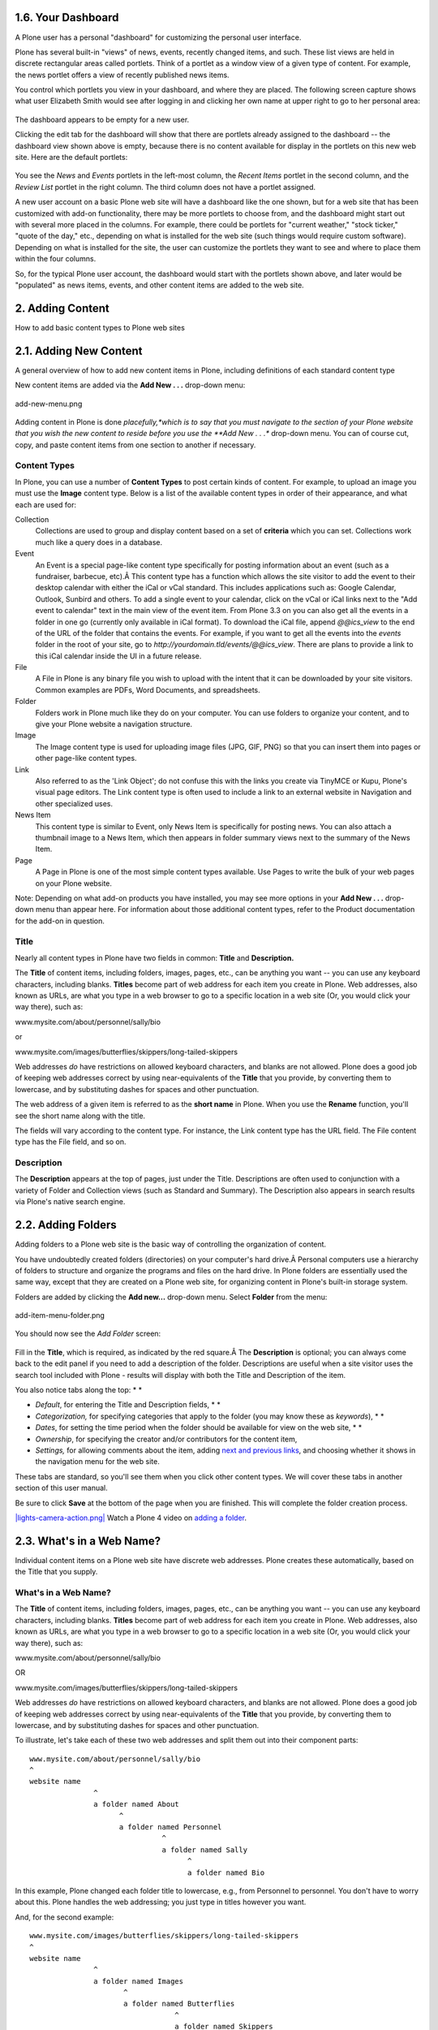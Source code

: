 1.6. Your Dashboard
===================

A Plone user has a personal "dashboard" for customizing the personal
user interface.

Plone has several built-in "views" of news, events, recently changed
items, and such. These list views are held in discrete rectangular areas
called portlets. Think of a portlet as a window view of a given type of
content. For example, the news portlet offers a view of recently
published news items.

You control which portlets you view in your dashboard, and where they
are placed. The following screen capture shows what user Elizabeth Smith
would see after logging in and clicking her own name at upper right to
go to her personal area:

.. figure:: _static/dashboard.png
   :align: center
   :alt: 

The dashboard appears to be empty for a new user.

Clicking the edit tab for the dashboard will show that there are
portlets already assigned to the dashboard -- the dashboard view shown
above is empty, because there is no content available for display in the
portlets on this new web site. Here are the default portlets:

.. figure:: _static/dashboardedit.png
   :align: center
   :alt: 

You see the *News* and *Events* portlets in the left-most column, the
*Recent Items* portlet in the second column, and the *Review List*
portlet in the right column. The third column does not have a portlet
assigned.

A new user account on a basic Plone web site will have a dashboard like
the one shown, but for a web site that has been customized with add-on
functionality, there may be more portlets to choose from, and the
dashboard might start out with several more placed in the columns. For
example, there could be portlets for "current weather," "stock ticker,"
"quote of the day," etc., depending on what is installed for the web
site (such things would require custom software). Depending on what is
installed for the site, the user can customize the portlets they want to
see and where to place them within the four columns.

So, for the typical Plone user account, the dashboard would start with
the portlets shown above, and later would be "populated" as news items,
events, and other content items are added to the web site.

2. Adding Content
=================

How to add basic content types to Plone web sites

2.1. Adding New Content
=======================

A general overview of how to add new content items in Plone, including
definitions of each standard content type

New content items are added via the **Add New . . .** drop-down menu:

.. figure:: _static/copy_of_addnewmenu.png
   :align: center
   :alt: add-new-menu.png

   add-new-menu.png

Adding content in Plone is done *placefully,*which is to say that you
must navigate to the section of your Plone website that you wish the new
content to reside before you use the **Add New . . .** drop-down menu.
You can of course cut, copy, and paste content items from one section to
another if necessary.

Content Types
-------------

In Plone, you can use a number of **Content Types** to post certain kinds
of content. For example, to upload an image you must use the **Image**
content type. Below is a list of the available content types in order of
their appearance, and what each are used for:

Collection
    Collections are used to group and display content based on a set of
    **criteria** which you can set. Collections work much like a query
    does in a database.
Event
    An Event is a special page-like content type specifically for
    posting information about an event (such as a fundraiser, barbecue,
    etc).Â This content type has a function which allows the site
    visitor to add the event to their desktop calendar with either the
    iCal or vCal standard. This includes applications such as: Google
    Calendar, Outlook, Sunbird and others.
    To add a single event to your calendar, click on the vCal or iCal
    links next to the "Add event to calendar" text in the main view of
    the event item.
    |Events summary table|
    From Plone 3.3 on you can also get all the events in a folder in
    one go (currently only available in iCal format). To download the
    iCal file, append *@@ics\_view* to the end of the URL of the folder
    that contains the events. For example, if you want to get all the
    events into the *events* folder in the root of your site, go to
    *http://yourdomain.tld/events/@@ics\_view*. There are plans to
    provide a link to this iCal calendar inside the UI in a future
    release.

File
    A File in Plone is any binary file you wish to upload with the
    intent that it can be downloaded by your site visitors. Common
    examples are PDFs, Word Documents, and spreadsheets.
Folder
    Folders work in Plone much like they do on your computer. You can
    use folders to organize your content, and to give your Plone website
    a navigation structure.
Image
    The Image content type is used for uploading image files (JPG, GIF,
    PNG) so that you can insert them into pages or other page-like
    content types.
Link
    Also referred to as the 'Link Object'; do not confuse this with the
    links you create via TinyMCE or Kupu, Plone's visual page editors.
    The Link content type is often used to include a link to an external
    website in Navigation and other specialized uses.
News Item
    This content type is similar to Event, only News Item is
    specifically for posting news. You can also attach a thumbnail image
    to a News Item, which then appears in folder summary views next to
    the summary of the News Item.
Page
    A Page in Plone is one of the most simple content types available.
    Use Pages to write the bulk of your web pages on your Plone website.

Note: Depending on what add-on products you have installed, you may see
more options in your **Add New . . .** drop-down menu than appear here.
For information about those additional content types, refer to the
Product documentation for the add-on in question.

Title
-----

Nearly all content types in Plone have two fields in common: **Title**
and **Description.**

The **Title** of content items, including folders, images, pages, etc.,
can be anything you want -- you can use any keyboard characters,
including blanks. **Titles** become part of web address for each item
you create in Plone. Web addresses, also known as URLs, are what you
type in a web browser to go to a specific location in a web site (Or,
you would click your way there), such as:

www.mysite.com/about/personnel/sally/bio

or

www.mysite.com/images/butterflies/skippers/long-tailed-skippers

Web addresses *do* have restrictions on allowed keyboard characters, and
blanks are not allowed. Plone does a good job of keeping web addresses
correct by using near-equivalents of the **Title** that you provide, by
converting them to lowercase, and by substituting dashes for spaces and
other punctuation.

The web address of a given item is referred to as the **short name** in
Plone. When you use the **Rename** function, you'll see the short name
along with the title.

The fields will vary according to the content type. For instance, the
Link content type has the URL field. The File content type has the File
field, and so on.

Description
-----------

The **Description** appears at the top of pages, just under the Title.
Descriptions are often used to conjunction with a variety of Folder and
Collection views (such as Standard and Summary). The Description also
appears in search results via Plone's native search engine.

2.2. Adding Folders
===================

Adding folders to a Plone web site is the basic way of controlling the
organization of content.

You have undoubtedly created folders (directories) on your computer's
hard drive.Â Personal computers use a hierarchy of folders to structure
and organize the programs and files on the hard drive. In Plone folders
are essentially used the same way, except that they are created on a
Plone web site, for organizing content in Plone's built-in storage
system.

Folders are added by clicking the **Add new...** drop-down menu. Select
**Folder** from the menu:

.. figure:: _static/add-item-menu-folder.png
   :align: center
   :alt: add-item-menu-folder.png

   add-item-menu-folder.png

You should now see the *Add Folder* screen:

.. figure:: _static/addfolder.png
   :align: center
   :alt: 

Fill in the **Title**, which is required, as indicated by the red
square.Â The **Description** is optional; you can always come back to
the edit panel if you need to add a description of the folder.
Descriptions are useful when a site visitor uses the search tool
included with Plone - results will display with both the Title and
Description of the item.

You also notice tabs along the top: *
*

-  *Default*, for entering the Title and Description fields, *
   *
-  *Categorization,* for specifying categories that apply to the folder
   (you may know these as *keywords*), *
   *
-  *Dates*, for setting the time period when the folder should be
   available for view on the web site, *
   *
-  *Ownership*, for specifying the creator and/or contributors for the
   content item,
-  *Settings,* for allowing comments about the item, adding `next and
   previous
   links <http://plone.org/documentation/manual/plone-4-user-manual/managing-content/previous-next-links>`_,
   and choosing whether it shows in the navigation menu for the web
   site.

These tabs are standard, so you'll see them when you click other content
types. We will cover these tabs in another section of this user manual.

Be sure to click **Save** at the bottom of the page when you are
finished. This will complete the folder creation process.

`|lights-camera-action.png| <http://media.plone.org/LearnPlone/Adding%20a%20new%20folder%20and%20new%20page.swf>`_
Watch a Plone 4 video on `adding a
folder <http://dist.plone.org/media/video/plone4-user-manual/foldercreation.html>`_.


.. figure:: _static/additemmenufolder.png
   :align: center
   :alt: 

2.3. What's in a Web Name?
==========================

Individual content items on a Plone web site have discrete web
addresses. Plone creates these automatically, based on the Title that
you supply.

What's in a Web Name?
---------------------

The **Title** of content items, including folders, images, pages, etc.,
can be anything you want -- you can use any keyboard characters,
including blanks. **Titles** become part of web address for each item
you create in Plone. Web addresses, also known as URLs, are what you
type in a web browser to go to a specific location in a web site (Or,
you would click your way there), such as:

www.mysite.com/about/personnel/sally/bio

OR

www.mysite.com/images/butterflies/skippers/long-tailed-skippers

Web addresses *do* have restrictions on allowed keyboard characters, and
blanks are not allowed. Plone does a good job of keeping web addresses
correct by using near-equivalents of the **Title** that you provide, by
converting them to lowercase, and by substituting dashes for spaces and
other punctuation.

To illustrate, let's take each of these two web addresses and split them
out into their component parts:

::

    www.mysite.com/about/personnel/sally/bio
    ^ 
    website name
                   ^ 
                   a folder named About
                         ^ 
                         a folder named Personnel
                                   ^ 
                                   a folder named Sally
                                         ^ 
                                         a folder named Bio

In this example, Plone changed each folder title to lowercase, e.g.,
from Personnel to personnel. You don't have to worry about this. Plone
handles the web addressing; you just type in titles however you want.

And, for the second example:

::

    www.mysite.com/images/butterflies/skippers/long-tailed-skippers
    ^
    website name
                   ^
                   a folder named Images
                          ^
                          a folder named Butterflies
                                      ^
                                      a folder named Skippers
                                               ^
                                               a folder named Long-Tailed Skippers

This example is similar to the first, illustrating how there is a
lowercase conversion from the title of each folder to the corresponding
part of the web address. Note the case of the folder named Long-tailed
Skippers. Plone kept the dash, as that is allowed in both title and part
of the web address, but it changed the blank between the words Tailed
and Skippers to a dash, in the web address, along with the lowercase
conversion.

The web address of a given item is referred to as the **short name** in
Plone. When you use the **Rename** function, you'll see the short name
along with the title.

2.4. Adding Images
==================

Adding images to a Plone web site is a basic task that may involve a
little work on your local computer, but is essential, because
photographs, maps, and custom graphics are so important on web sites.

**`Preparing Images for the
Web <http://plone.org/documentation/manual/plone-4-user-manual/adding-content/preparing-images-for-the-web>`_**

**Remember to use web-standard file formats for all images. Acceptable
formats include: JPG, JPEG, GIF, and PNG. Do not use BMP or TIFF formats
as these are not widely supported by web browsers.**

When you are ready to upload an image, use the *Add new...* drop-down
menu (You will only see the *Add new...* menu after logging in):

.. figure:: _static/add-item-menu-image.png
   :align: center
   :alt: add-item-menu-image.png

   add-item-menu-image.png

After clicking to add an **Image**, you'll see the *Add Image* panel:

.. figure:: _static/addimage.png
   :align: center
   :alt: add-image.png

   add-image.png

The Title and Description fields (field, as in "data input field") are
there, as with adding a Folder, and at the bottom there is a place to
upload an image. Let's look at the three input fields individually:

-  *Title* - Use whatever text you want, even with blanks and
   punctuation (Plone handles web addressing).
-  *Description* - Always a good idea, but always optional. Leave it
   blank if you want.
-  *Image* - The Image field is a text entry box along with a Browse...
   button. You don't have to type anything here; just click the Browse
   button and you'll be able to browse you local computer for the image
   file to upload (*Remember*: You need to *remember* where you keep
   your images on your computer).

For images, at a minimum, you will browse your local computer for the
image file, then click **Save** at the bottom to upload the image to the
Plone web site. You'll have to wait a few seconds for the upload to
complete (or a minute or so, if you have a slow Web connection). A
preview of the uploaded image will be shown when the upload has
finished.

As of Plone 4, images and files that are uploaded into Plone have their
IDs (URLs) based on the title that is given to the image (instead of the
file name of the image or file). Since the title field is not required,
if you do not fill it out, the name of the item will default to using
the name of the file in place of the title.

2.5. Adding Pages
=================

Pages in Plone vary greatly, but are single "web pages," of one sort or
another.

To add a page, use the *Add new...* menu for a folder:

.. figure:: _static/copy_of_addnewmenu.png
   :align: center
   :alt: 

Select **Page** from the drop-down menu, and you'll see the *Add Page*
panel:

.. figure:: _static/editpagepanelplone3.png
   :align: center
   :alt: 

The **Title** and **Description** fields are there at the top. Fill each
of them out appropriately. There is a *Change note* field at the bottom,
also a standard input that is very useful for storing helpful memos
describing changes to a document as you make them. This is useful for
pages on which you may be collaborating with others.

The middle panel, **Body Text**, is where the action is for pages. The
software used for making Pages in Plone, generically called *visual
editor* and specifically a tool called TinyMCE, is a most important
feature allowing you to do WYSIWYG editing. WYSIWYG editing -- *What You
See Is What You Get* -- describes how word processing software works.
When you make a change, such as setting a word to bold, you see the bold
text immediately.

People are naturally comfortable with the WYSIWYG approach of typical
word processors. We will describe later in this manual. Your
site-administrator may also enable so-called `markup
languages <http://plone.org/documentation/manual/plone-4-user-manual/adding-content/adding-pages#footnotes>`_
for your site.

2.6. Adding Files
=================

Files of various types can be uploaded to Plone web sites.

Choose file in the *Add new...* menu for a folder to upload a file:

.. figure:: _static/copy_of_addnewmenu.png
   :align: center
   :alt: add-new-menu.png

   add-new-menu.png

You will see the *Add File* panel:

.. figure:: _static/addfile.png
   :align: center
   :alt: 

Click the *Browse* button to navigate to the file you want to upload
from your local computer. Provide a title (you can use the same file
name used on your local computer if you want). Provide a *description*
if you want. When you click the save button the file will be uploaded to
the folder.

`|image3| <http://media.plone.org/LearnPlone/Adding%20a%20File.swf>`_
Watch a Plone 2 video on `adding a
file <http://media.plone.org/LearnPlone/Adding%20a%20File.swf>`_.

Example file types include PDF files, Word documents, database files,
zip files... -- well, practically anything. Files on a Plone web site
are treated as just files and will show up in contents lists for
folders, but there won't be any special display of them. They will
appear by name in lists and will be available for download if clicked.

There are specialized add-on tools for Plone web sites that search
contents of files. If you are interested in this functionality, ask your
Plone web site administrator.

2.7. Adding Links
=================

In addition to links embedding within pages, Links can be created as
discrete content items. Having links as discrete items lets you do
things like organizing them in folders, setting keywords on them to
facilitate grouping in lists and search results, or include them in
navigation.

Add a link by clicking the menu choice in the *Add new...* menu for a
folder:

.. figure:: _static/copy_of_addnewmenu.png
   :align: center
   :alt: add-new-menu.png

   add-new-menu.png

You will see the Add*Link* panel:

.. figure:: _static/addlink.png
   :align: center
   :alt: 

Good titles for links are important, because the titles will show up in
lists of links, and because there tend to be quite a number of links
held in a folder as a set.

Paste the web address in the URL field or type it in. There is no
preview feature here, so it is best to paste the web address from a
browser window where you are viewing the target for the link to be sure
you have the address correct.

The Link Object in Use
----------------------

A link object will behave in the following ways, depending on your login
status, or permissions.

-  **If you have the ability to edit the link object**, when you click
   on the link object you'll be taken to the object itself so that you
   can edit it (otherwise you'd be taken to the link's target and could
   never get to the edit tab!)
-  **If you don't have the ability to edit the link object**, when you
   click on the link object you'll be taken to the target of the link
   object. Likewise, if you enter the web address of the link object
   directly in your browser, you'll be taken directly to the link's
   target. The link object in this case acts as a *redirect*.

2.8. Adding Events
==================

Plone web sites have a built-in system for managing and showing calendar
events.

Use the *Add new...* menu for a folder to add an event:

.. figure:: _static/copy_of_addnewmenu.png
   :align: center
   :alt: add-new-menu.png

   add-new-menu.png

You will see rather large *Add Event* panel:

|image4|

From the top, we have the following fields:

-  *Title* - **REQUIRED**
-  *Description*
-  *Event location*
-  *Start date and time* - **REQUIRED**
-  *End date and time* - **REQUIRED**
-  *Event body text* (visual editor panel)
-  *Attendees*
-  *Event type(s)*
-  *Event URL*
-  *Contact Name*
-  *Contact Email*
-  *Contact Phone*
-  Change note

Note that only three fields, title and start and end date and time, are
required. So, although this is a large input panel, if you are in a
hurry, just type in the title and the start and end times and save. Of
course, if you have the other information, you should type it in.
One part of the panel needs a bit more explanation: the event start and
end times. The year, month, day, and other fields are simple pull-down
menus. But for the day, often you can't remember exactly and you need to
consult a calendar. There is a handy pop-up calendar that offers an
alternate way to select the day. If you click one of the little calendar
icons adjacent to the day pull-down, :

.. figure:: _static/eventstartandendfields.png
   :align: center
   :alt: 

you'll see this pop-up calendar:

.. figure:: _static/calendarpopuppanel.png
   :align: center
   :alt: 

Just click the day and it will be set. Fill in the fields for which you
have information and save the event, but remember:

**IMPORTANT:***It will not show on the main web site calendar until it
has been **published*****.
**

`|image5| <http://media.plone.org/LearnPlone/Creating%20an%20Event.swf>`_
Watch a Plone 2 video on `adding an
event <http://media.plone.org/LearnPlone/Creating%20an%20Event.swf>`_.

2.9. Adding News Items
======================

Plone web sites have a built-in system for publishing news items.

Use the *Add new...* menu for a folder to add a news item:

.. figure:: _static/copy_of_addnewmenu.png
   :align: center
   :alt: add-new-menu.png

   add-new-menu.png

You will see the *Add News Item* panel:

.. figure:: _static/addnewsitem.png
   :align: center
   :alt: 

The standard fields for title, description, and change note are in the
panel, along with a visual editor area for body text and image and image
caption fields. You can be as creative as you want in the body text
area, and you can use the insert image (upload image) function to add as
much illustration as needed. The images you upload for the news item
will be added to the folder in which you are adding the news item.

The *Image* and *Image Caption* fields are for adding an image to be
used as a representative graphic for the news item, for posting in news
item listings. The image will be automatically resized and positioned.
Use the **Body Text** to insert an image in the actual body of the News
Item.

**IMPORTANT**: News items will not appear in the main web site news
listing or news portlet until they are **published.***
*

`|image6| <http://media.plone.org/LearnPlone/Creating%20a%20News%20Item.swf>`_
Watch a Plone video on `adding a news
item <http://media.plone.org/LearnPlone/Creating%20a%20News%20Item.swf>`_.

2.10. Setting Basic Properties
==============================

The tab panels available on each content item has fields for basic
information. Providing such data is important, providing fuel for the
engines that run Plone.

Any content item, when clicked by a user with edit rights for the item,
will show a set of tabs at the top for setting basic properties:

.. figure:: _static/basicpropertiestabs.png
   :align: center
   :alt: null

   null

These basic properties tabs are:

-  *Default* - shows the main data entry panel for the content item
-  *Categorization* - shows a panel for creating and setting categories
   (keywords) for the item
-  *Dates* - shows the publishing date and expiration date for the item
-  *Ownership* - shows a panel for setting creators, contributors, and
   any copyright information for the item
-  *Settings* - shows a small panel for setting whether or not the item
   will appear in navigation menus and if comments are allowed on the
   item

The input fields under these tabs cover basic descriptive information
called ***metadata***. Metadata is sometimes called "data about data."
Plone can use this metadata in a multitude of ways.

Here is the *Categorization* panel, shown for a page content item (would
be the same for other content types):

.. figure:: _static/editpagecategorization.png
   :align: center
   :alt: null

   null

*Note: Tags were formerly called Categories in Plone 3, and Keywords
prior to version 3.0.*

The main input field for the panel is for specifying *categories*.
Create them anew, just by typing in words or phrases, one per line, in
the **New tags** box. When you save, the new tags will be created within
the system of tags for the web site, and this content item will be filed
under them. If you re-edit this item, or edit any other, the new tags
will show up as **Existing tags**.

The *Related Items* field lets you set links between content items,
which will show as links at the bottom, when a content item is viewed.
This is useful when you don't want to use explicit categories to connect
content.

The *Location* field is a geographic location, suitable for use with
mapping systems, but appropriate to enter, for general record keeping.

The *Language* choice normally would be allowed to fall to the site
default, but on multilingual web sites, different languages could be
used in a mix of content.

The *Dates* panel has fields for the publishing date and the expiration
date, effectively start and stop dates for the content if you wish to
set them:

.. figure:: _static/datessettings.png
   :align: center
   :alt: null

   null

The publication and expiration dates work like this:

-  When an item is past its expiration date, it's marked "expired" in
   red in its document byline when viewed.
-  An item whose publication date is before the current date doesn't get
   extra text in its byline.
-  In both cases, the item is "unpublished", which is not to be confused
   with a workflow state.
-  It merely means the item doesn't show up in listings and searches.
-  These listings include folder listings.
-  However, the owner of the item will keep seeing it, which is handy
   because you like to know what you have lying around in your site.
-  The permission that controls this is Access inactive portal content.
-  Expired items in a folder are marked as such when viewing the
   folder\_contents.
-  There's no quick way of seeing if items in a folder listing are not
   yet published.
-  When you set an unpublished item as the default view for a folder,
   that item will be shown.
-  Unpublishing an item doesn't have any effect for admins. They will
   always see unpublished items in their listings and searches.
-  Giving another regular users rights ("can add", can edit", "can
   review") on the item doesn't make it any less unpublished for those
   users.
-  A practical way for a non-admin user to access an unpublished item is
   directly through its URL.

The *Ownership* panel has three free-form fields for listing creators,
contributors, and information about copyright or ownership rights to the
content:

|null|

The *Settings* panel has fields that may vary a bit from content type to
content type, but generally there are input fields controlling whether
or not the item appears in navigation, or if there are comments allowed,
and other similar controls:

.. figure:: _static/settingspanel.png
   :align: center
   :alt: null

   null

Recommendations
---------------

There is no requirement to enter the information specified through these
panels, but it is a good idea to do so. For the *Ownership* panel,
providing the data is important for situations where there are several
people involved in content creation, especially if there are multiple
creators and contributors working in groups. You don't always need
fields such as publishing and expiration dates, language, and
copyrights, but these data should be specified when appropriate. A
content management system can only be as good as the data completeness
allows.

Specifying categories requires attention, but if you are able to get in
the habit, and are zealously committed to creating a meaningful set of
categories, there is a big return on the investment. The return happens
through the use of searching and other facilities in Plone that work off
the categorization. The same holds for setting related items. You'll be
able to put your finger on what you need, and you may be able to
discover and use relationships within the content.

Exposing Metadata Properties as meta tags in the HTML source
------------------------------------------------------------

From Plone 4 on, in *Site Setup â†’ Site*, there is a check box that
will expose the Dublin Core metadata properties. Checking this box will
expose the title, description, etc. metadata as meta tags within the
HTML ``<head>``.
For example:

::

    <meta content="short description" name="DC.description" />
    <meta content="short description" name="description" />
    <meta content="text/html" name="DC.format" />
    <meta content="Page" name="DC.type" />
    <meta content="admin" name="DC.creator" />
    <meta content="2009-11-27 17:04:03" name="DC.date.modified" />
    <meta content="2009-11-27 17:04:02" name="DC.date.created" />
    <meta content="en" name="DC.language" />a

` <http://dublincore.org/>`_The generator will check and obey the
`allowAnonymousViewAbout
setting <http://plone.org/documentation/manual/developer-manual/plone-properties/site-properties/view?searchterm=allowAnonymousViewAbout>`_
and affects the properties*Creator*, *Contributors* and *Publisher*.

You can read more about `Dublin Core <http://dublincore.org/>`_ and
`HTML
Metatags <http://www.w3.org/TR/html401/struct/global.html#h-7.4.4.2>`_.

2.11. Restricting Types in a Folder
===================================

The Add new... menu has a choice for restricting the content types that
can be added to the folder.

Restricting types available for adding to a folder is the simplest way
to control content creation on a Plone web site. You may want to
restrict content types if your site is going to be worked on by several
people. In this way you can enforce good practices such as putting just
images in the images folder.

First, select the last choice in the *Add new...* menu called
*Restrictions...*:

.. figure:: _static/addnewmenu.png
   :align: center
   :alt: add-new-menu.png

   add-new-menu.png

There are three choices shown for restricting types in the folder:

.. figure:: _static/restricttypes.png
   :align: center
   :alt: 

The default choice, to use the setting of the parent folder. Having this
as the default means that if you create a folder and restrict the types
that can be added, any subfolders created in the folder will
automatically carry the restrictions. The second choice, to allow the
standard types to be added, is a way to reset to the default,
unrestricted setting. The last choice allows selection from a list of
available types:

.. figure:: _static/restricttypesmanually.png
   :align: center
   :alt: 

Types listed under the *Allowed types* heading are those available on
the web site. The default, as shown, is to allow all types. Allowed
types may be toggled on and off for the folder.

Use of *Secondary types* allows a kind of more detailed control. For
example, if it is preferred to store images in one folder, instead of
scattering them in different folders on the web site -- a scheme that
some people prefer -- an "Images" folder could be created with the
allowed type set to the Image content type *only*. Likewise an "Company
Events" folder could be created to hold only the Event content type. If
left this way, content creators would be forced (or a single web site
owner) to follow this strict scheme. Perhaps some flexibility is desired
for images, though. By checking the Image content type under the
*Secondary types* heading for the "Company Events" folder, images could
be added if really needed, by using the *More...* submenu, which would
appear when this mechanism is in place.

Some people prefer a heterogeneous mix of content across the web site,
with no restrictions. Others prefer a more regimented approach,
restricting types in one organizational scheme or another. Plone has the
flexibility to accommodate a range of designs.

2.12. Preparing Images for the Web
==================================

Preparing images for the web is an essential part of using images in
Plone, or in any online context. As you will see, size matters.

Many people source photographs taken with a digital camera, but they can
also be scanned images, graphical illustrations made with software, and
other specialized images. Let's take a look at the case of a butterfly
photo taken with a digital camera.

Digital photographs taken with modern cameras are usually too big to
post directly on a website, so they need to be resized. A typical web
site design may have a width of around 1000 pixels. When a photograph
comes off your camera, it may be several thousand pixels wide and tall,
and several megabytes in file size. You need to use software on your
computer to resize the image to something less than 1000 x 1000 pixels,
often much smaller than that.

The software you use to view or print your digital photos will often
have this resizing functionality, or you may have graphics software such
as Corel Draw, Adobe Photoshop, Irfanview, or Gimp on your computer.
Resizing an image, sometimes called resampling, is a standard function
you should be able to find in your software, often under the *Image*
menu.

How do you know what width, in pixels, to resize your image? It depends.
For a little "head shot" photograph to go in a biography, maybe 200
pixels wide is just right. For a group photograph, 200 pixels would be
too small to allow identification of the people in the photograph, so it
may need to be closer to 400 pixels wide. For a scanned map image,
perhaps the image width would need to be 1000 pixels for the map detail
to be usable.

After saving your resized image, give it a name that indicates the new
size (e.g., butteryfly-resized-300px.jpg). The file format is most
commonly .jpg (or .jpeg). Other common formats for images include .png
and .gif. Take note of where you save images on your computer so that
you can find them when you upload them to your Plone web site.

.. figure:: _static/adding-content/image_resizing.png/
   :align: center
   :alt: image\_resizing.png

   image\_resizing.png

**To summarize**:

#. Take your photograph with your camera, or find an existing image you
   want to use
#. Transfer it to your computer
#. Use image software on your computer to resize your photograph
#. Upload it to your Plone website

2.13. Adding collections
========================

Collections (formerly called Smart Folders) are virtual containers of
lists of items found by doing a specialized search.

See the later section of the manual `Using
Collections <http://plone.org/documentation/manual/plone-4-user-manual/using-collections>`_.

3. Managing Content
===================

The contents tab is the place where content items can be copied, cut,
pasted, moved, renamed, etc.

3.1. Cutting, Copying and Pasting Items
=======================================

Cut, copy, and paste operations involve moving one or more items from
one folder to another.

Cut/Paste
---------

Moving items from one area to another on a website is a common task.
Often this need arises with placement of content in the wrong folder.
For example, if the author of the following content about Skipper
butterflies realizes that a Swallowtail butterfly was mistakenly
included -- the Eastern Tiger Swallowtail folder shown below -- the
folder can simply be moved with a *cut*/*paste* operation:

.. figure:: _static/copy_of_operationcut.png
   :align: center
   :alt: 

Note that the Eastern Tiger Swallowtail folder has been checked, and
that the *cut* button is about to be clicked. After clicking the *cut*
button, the screen will show a new *paste* button. The Eastern Tiger
Swallowtail folder and all of its contents are now in the web site's
"memory." The Eastern Tiger Swallowtail folder does not immediately
disappear, however, awaiting the actual *paste* operation. The *paste*
button is now highlighted to show the cut/paste operation is in
progress:

.. figure:: _static/operationpaste.png
   :align: center
   :alt: 

The *paste* button is now active. The next step is to navigate to the
destination folder, in this case the Swallowtails folder:

.. figure:: _static/copy_of_operationpaste2.png
   :align: center
   :alt: 

After clicking the Swallowtails folder, the *paste* button will continue
to show, because the paste operation has not yet been completed:

.. figure:: _static/operationpaste3.png
   :align: center
   :alt: 

And last, clicking the *paste* button for the destination folder adds
the Eastern Tiger Swallowtail folder to its proper place in the
Swallowtails folder, and cuts it from the original location, the
Skippers folder, and the *cut*/*paste* operation is complete:

.. figure:: _static/operationpaste4.png
   :align: center
   :alt: 

The *paste* button remains active, because you would be allowed to
continue pasting the folder in other places if you wanted. This could
happen in several situations, including when you need to copy one page,
for example, as a kind of template or basis document, into several
folders.

Copy/Paste
----------

A *copy*/*paste* operation is identical to the *cut*/*paste* operation,
except that there is no removal of content from the original folder. It
works as you would expect it to work.

`|image8| <http://media.plone.org/LearnPlone/Copy,%20Paste,%20Cut,%20etc.swf>`_
Watch a Plone 2 video about `performing these
operations. <http://media.plone.org/LearnPlone/Copy,%20Paste,%20Cut,%20etc.swf>`_

.

3.2. Editing Content
====================

Editing Plone content works the same as adding content -- usually the
data entry and configuration panels for the content are the same for
editing as for adding.

Of course, when we edit an item of content, the item already exists.
Click the Edit tab for an item and you will see the data entry panel for
the item, along with the existing values of the item's data.

For an example of something really simple, where editing looks the same
as adding, we can review how to edit a folder.

The *Edit* panel for a folder simply shows the title and description
input areas. Often a description is not provided for a folder, so the
only thing changed is the title.Â If you do wish to give a description,
which is a good idea for distinguishing folders in a list, the
description can be text only -- there is no opportunity for setting
styling of text, such as bold, italics, or other formatting.Â This keeps
the descriptions of Plone content items as simple as possible.

Here is the *Edit* panel for a folder, in this case, one called
"Butterflies":

.. figure:: _static/edititemfolder.png
   :align: center
   :alt: 

That's it. Change what you want and save, and the content item will be
updated in Plone's storage system. You can repeatedly edit content
items, just as you can repeatedly edit files on your local computer.Â By
now you have appreciated that Plone stores discrete content items as
separate entities, akin to "files" on a local computer, but you really
don't have to think about it that way. Plone is a content management
system, where the content comes in the form of numerous discrete content
items that may be individually edited. Edit away at your heart's
content.

For an example of editing a content item that is a bit different than
adding in the first place, we can examine editing an image. Editing an
Image can be done by navigating to an individual image and clicking the
*Edit* tab. Clicking the *Edit* tab for the image, you will see the
following *Edit Image* panel:

.. figure:: _static/editimage.png
   :align: center
   :alt: 

Here, an image called "Eastern Tiger Swallowtail Butterfly" is being
edited.Â You can change the title and description, as usual, in which
case you would usually keep the setting to "Keep existing image."Â You
can also change the image itself by checking the "Replace with new
image" choice. Or, clicking the "Delete current image" choice will
simply delete the image entirely.

Notice also the *Transform* tab at the top, which pertains specifically
to images, offering a choice of several image transforms:

.. figure:: _static/transformimage.png
   :align: center
   :alt: 

So, editing an image is a bit different than adding one in the first
place, but not by much.

Editing panels for other content items are also usually just like the
panels for adding.

Inline Editing (*optional*)
---------------------------

    Inline editing is disabled by default in the latest versions of
    Plone (3.3+). It can be enabled through the control panel by a Site
    Manager (Site Setup -> Editing -> Enable Inline Editing checkbox).

The normal procedure to edit a content item is to click the *Edit* tab
and use the discrete input fields for the item.Â For text fields, such
as Title, Description, Body Text, etc., there is a quicker way to edit
called inline editing. Inline editing is used when viewing the content
item (the *View* tab is active).

As the mouse passes over editable text parts of the item, a subtle box
will outline the editable text. In the following screen capture, the
mouse cursor is *not* over editable text, so you see the page title and
body text as normal:

.. figure:: _static/inlineeditingoff.png
   :align: center
   :alt: 

But when the mouse is moved over the body text, a box highlights the
body text as editable:

.. figure:: _static/inlineeditingbodytext1.png
   :align: center
   :alt: 

Clicking within the body text after the inline editing box has appeared
will bring up the visual editor:

.. figure:: _static/inlineeditingbodytext2.png
   :align: center
   :alt: 

Change or add text and save, and the normal view is back. This is
considerably quicker -- fewer clicks and less intervening wait time --
than clicking the *Edit* tab and bringing up the entire edit panel for
the page.

If the mouse is moved over the title, also editable, an inline editing
box appears:

.. figure:: _static/inlineeditingtitle1.png
   :align: center
   :alt: 

Clicking the title after the box appears will activate a very simple
editing field with a Save/Cancel choice:

.. figure:: _static/inlineeditingtitle2.png
   :align: center
   :alt: 

Change the title and save. The speed benefit of inline editing is really
sensed for editing something as simple as a title.

3.3. Folder View
================

Folders have the Display tab which controls the several ways of showing
folder contents.

For most content items, if you want to change how it looks, you edit the
content directly. But folders are a different animal. As containers of
other items, folders can display their contents in a variety of ways.
We'll cover each of the options in this section.

Consider a scenario where a butterfly enthusiast, John Smith, has logged
in to his web site to work on the part devoted to Skipper butterflies.
He navigates to the "Skippers" folder by clicking the top tabs of the
web site, or the navigation menu, which is on the left in his default
Plone web site design. When he clicks the "Skippers" folder, the
standard view tab panel, or just "standard view," for the folder is
shown:

.. figure:: http://plone.org/documentation/manual/plone-4-user-manual/managing-content/folderviewstandard.png/image_large
   :align: center
   :alt: folder-view-standard.png

   folder-view-standard.png

The *View* is always how a content item would show for anonymous web
site visitors. Click the *View tab* when you want to see what a content
item looks like after you have changed something. For folders, you will
see a listing of contained content items, in one of several list
presentations, selected via the *display* pull-down menu. The default
view is called *standard view*:

.. figure:: _static/folderdisplaymenu.png
   :align: center
   :alt: 

And, here is *summary view*:

.. figure:: http://plone.org/documentation/manual/plone-4-user-manual/managing-content/folderviewsummary.png
   :align: center
   :alt: 

And, *tabular view*:

|image9|

And, *thumbnail view*, which is mainly useful for photographs, but still
works for normal content:

.. figure:: http://plone.org/documentation/manual/plone-4-user-manual/managing-content/folderviewthumbnail.png
   :align: center
   :alt: 

Making a photo album is easy. Just add the photographs (images, or image
files, the most common being .jpg files) to a folder and set the display
view for the folder to **thumbnail view**. Thumbnail view will
automatically update the display as images are added to the folder,
presenting a multi-page division into sets of images, as needed, as the
number of images grows.

If you are uploading photographic images from a digital camera or
scanner, you will most likely want to resize them on your local computer
before uploading them, because they are too large.

Setting an Individual Content Item as the View for a Folder
-----------------------------------------------------------

The basic list view functionality described above for folders fits the
normal way we think of folders -- as containers of items -- but Plone
adds a nice facility to set the view of a folder to be that of any
single item contained within the folder. This takes advantage of the way
the navigation system dynamically reflects the folder structure of a
Plone web site as folders are created.

You can set the display view for a folder to show a single page, which
can be useful for showing the most recent document within a list of
documents stored in the folder. Or, you can set it to a collection,
which on its own is already a powerful content filter. The display view
setting should be used with care, because it changes the behavior of
folders, from acting as simple containers to acting as direct links to
content. Instead, you can often accomplish what you want by only using
collections, which will be covered later in this manual.

`|image10| <http://media.plone.org/LearnPlone/Choosing%20a%20default%20page.swf>`_
Watch a Plone 2 video about `setting the page display
view. <http://media.plone.org/LearnPlone/Choosing%20a%20default%20page.swf>`_

Next, we move to the *Contents* tab to see important functions for
accessing content in a list of folder content.

3.4. Folder Contents
====================

The Contents tab shows a list of items in a folder. It is the place for
simple item-by-item actions and for the manipulative actions of copy,
cut, paste, move, reorder, etc.

The Contents tab for folders is like "File Manager" or "My Computer"
system utilities in Windows and Linux desktops and the "Finder" in Mac
OS X, with similar functionality.

Clicking the *Contents* tab for a folder, such as the "Skippers" folder
below, shows the *Contents* tab panel:

.. figure:: http://plone.org/documentation/manual/plone-4-user-manual/managing-content/foldercontents.png/image_large
   :align: center
   :alt: folder-contents.png

   folder-contents.png

The *Contents* tab panel is immediately recognized by observing the
check boxes beside the items in the contents list. Click these check
boxes to select multiple items for performing *copy*, *cut*, *rename*,
*delete*, or *change state* operations.

Plone has a clipboard for *copy* and *cut* operations. If you check one
or more items, and click cut or copy, a paste button will be added to
the row of buttons along the bottom of the panel. If you then click
another folder, you'll be able to paste the items there. For a cut
operation, the items will remain in the source folder -- they won't
disappear -- until they are pasted somewhere.

*Renaming* items will show a panel for entering a new name for the
*short name* (or *id*) of the item, as well as the *title*. The
distinction between *short name* and *title* is one that becomes
apparent only when you rename, because Plone automatically creates the
*short name* from the *title* in most Plone web sites. But the renaming
operation must show you the *short name* as well as the *title*, because
usually would want to change both, if changing either. Consider the
following example:

.. figure:: http://plone.org/documentation/manual/plone-4-user-manual/managing-content/renameitem.png/image_large
   :align: center
   :alt: rename-item.png

   rename-item.png

If you were to change the title to "Long-tailed Skippers," you would
also change the short name to "long-tailed-skippers." This keeps things
tidy -- it keeps them correct, so that the URL for the item, the web
address, is kept up-to-date with the actual content item. Note that the
short name should contain no blanks. Use dashes for any blanks in the
title, and otherwise make it a carbon copy of the title. Also, use
lowercase for the short name. See also the page "`What's in a Web
Name? <http://plone.org/documentation/manual/plone-4-user-manual/adding-content/whats-in-a-web-name>`_"
for a description of how Plone handles web addressing and the short
name. The following video also includes in illustration of renaming:

`|image11| <http://media.plone.org/LearnPlone/Copy,%20Paste,%20Cut,%20etc.swf>`_
Watch a Plone 2 video that includes `renaming an
item <http://media.plone.org/LearnPlone/Copy,%20Paste,%20Cut,%20etc.swf>`_.

The *delete* operation is straightforward. Click to select one or more
items, and then the delete button, and the items will be deleted.

The *change state* operation offers a great way to change the
publication state of a selection of folders, and their subfolders if you
select this option. In the following example, the publication state for
a folder called "Long-tailed Skippers" is being modified. Checking the
"Include Folder Items" will make the state change affect all contained
content. Don't forget that you can do this to, say, three folders at a
time, and all of their subfolders and contained content, so that in one
fell swoop you can quickly publish, unpublish, etc.

*Shift-clicking* to select a range of items works. This could be very
handy for a folder with more than a dozen items or so, and would be
indispensable for folders with hundreds of items.

.. figure:: http://plone.org/documentation/manual/plone-4-user-manual/managing-content/advancedstatepanel.png
   :align: center
   :alt: 

In addition to these individual action operations, reordering is a
natural mouse-driven manipulation, as described in the next section.

3.5. Reordering Items
=====================

The contents tab contains functionality for quick and precise reordering
of items in a folder.

Consider the following folder, called "Skippers," for holding
information about this type of butterfly.Â Often, when we add content
items, we don't initially get them in the order we want.Â The desired
ordering is not always alphabetical, but in this example we can assume
so. Below you see the Skipper butterfly subfolders are not in
alphabetical order:

.. figure:: http://plone.org/documentation/manual/plone-4-user-manual/managing-content/copy_of_foldercontents.png
   :align: center
   :alt: 

To move the top item named "Spread-winged Skippers" to the bottom of the
list, one would click within the Order column on the left (containing
the "double-colon" symbols) and drag the row to the desired position:

.. figure:: http://plone.org/documentation/manual/plone-4-user-manual/managing-content/p4_foldercontentsreorder.png
   :align: center
   :alt: Example of Reordering

   Example of Reordering

Dragging and dropping is done by holding the mouse button down as you
move the item. The item that is being moved turns yellow as it is being
moved:

.. figure:: http://plone.org/documentation/manual/plone-4-user-manual/managing-content/foldercontentsdrag.png
   :align: center
   :alt: 

When the mouse button is released, the item stays where it was dropped:

.. figure:: http://plone.org/documentation/manual/plone-4-user-manual/managing-content/foldercontentsdrop.png
   :align: center
   :alt: 

3.6. Previous - Next Links
==========================

Automatic previous-next links for content items in a folder can be
enabled under the Settings tab for a folder.

The *Settings* tab is found by clicking the *Edit* tab for the folder.
There is a toggle for enabling previous-next links for items contained
in the folder:

.. figure:: http://plone.org/documentation/manual/plone-4-user-manual/managing-content/previousnextenabling.png
   :align: center
   :alt: 

Once enabled, as content items are added to the folder, previous and
next links will automatically appear as needed:

.. figure:: http://plone.org/documentation/manual/plone-4-user-manual/managing-content/previousnextexample.png
   :align: center
   :alt: 

Three pages have been created within the Cloudywings folder, and "Page
Two" (which has no text, for this example) has been clicked. At the
bottom of "Page Two" are links for "Previous: Page One" and "Next: Page
Three."

This is a *really* useful feature!

3.7. Deleting Items
===================

Items may be deleted from a folder with ease.

Sometimes it is necessary to delete a content item, often to replace it
with an updated version. Or, you could simply delete an item, for a
variety of reasons. In the example of the swallowtail butterfly
mistakenly added to the Skippers folder, instead of cutting it and
pasting it somewhere, it could simply be deleted:

.. figure:: http://plone.org/documentation/manual/plone-4-user-manual/managing-content/operationdelete.png
   :align: center
   :alt: 

In the example shown above, the *Eastern Tiger Swallowtail* folder is
will be deleted after clicking on the *Delete* button.

Entire folders may be deleted, so care must be taken with the delete
operation, but this is true for computer use in general, and we all have
learned to do a last minute self-check to make sure the delete operation
is intended.

3.8. Automatic Locking and Unlocking
====================================

Plone gives you a locking message that will tell you that a document was
locked, by whom, and how long ago — so you won't accidentally stomp on
somebody else's changes.

When somebody clicks on the Edit tab, that item immediately becomes
locked. This feature prevents two people from editing the same document
at the same time, or accidentally saving edits over another users edits.
In this example, George Schrubb has started editing the "Widget
Installation" document. When Jane Smythe (who has permissions to edit
that document as well) goes to view it, she will see the following:

.. figure:: http://plone.org/documentation/manual/plone-4-user-manual/managing-content/locking01.png
   :align: center
   :alt: locking01.png

   locking01.png

Once George has finished editing the document and clicks the Save
button, the document is automatically unlocked and available to be
edited by others (should they have the proper permissions to do so, of
course).

However, if it becomes clear to Jane that George isn't really editing
the document anymore (e.g. the locking message says that the item was
locked several days ago and not just a few minutes ago) then Jane can
"unlock" it and make it available for editing again.

In Plone 3.3 or higher:
If a user leaves the edit page without clicking Save or Cancel, the
content locking will remain effective for the next ten minutes after
which time, the locked content item becomes automatically unlocked. This
timeout feature is important for browsers that do not execute the
"on-unload" javascript action properly such as Safari.
Should you desire to disable locking, go to the Plone control panel
(Site Setup -> Site) and uncheck *Enable locking for through-the-web
edits*.

3.9. Versioning
===============

An overview on how to view the version history of an item, compare
versions, preview previous versions and revert to previous versions.

Creating a new version
--------------------------

Plone includes a versioning feature. By default, the following content
types have versioning enabled:

-  Pages
-  News Items
-  Events
-  Links

Note that all other content types do track workflow history.

Content items can be configured to have versioning enabled/disabled
through the Site Setup â†’ Plone Configuration panel under "Types".

When editing an item, you may use the **change note** field at the
bottom; the change note will be stored in the item's version history. If
the change note is left blank, Plone includes a default note: "Initial
Revision".

A new version is created every time the item is saved. Versioning keeps
track of all kinds of edits: content, metadata, settings, etc.

Viewing the version history
---------------------------

Once an item as been saved, you can use the **History** link found near
the top of the page. Simply click it to show the History overlay:

`|history-viewlet.png|
 <http://plone.org/documentation/manual/plone-4-user-manual/managing-content/versionhistory.png>`_

The most recent version is listed first. The History viewlet provides
the following information:

-  The type of edit (content or workflow)
-  Which user made the edit
-  What date and time the edit occurred

Comparing versions
------------------

From the History viewlet you can compare any previous version with the
current version or any other version with the version just before it.

To compare any previous version with the one just before it, click the
*Compare* link located between two adjacent versions in the History
overlay.

.. figure:: _static/compare-button.png
   :align: center
   :alt: compare-button.png

   compare-button.png

By clicking this button, you'll see a screen like this one where you can
see the differences between the two versions:

.. figure:: _static/compare-versions.png
   :align: center
   :alt: compare-versions.png

   compare-versions.png

In this example, text in red is text which has been deleted and text in
green is text which has been added to the newer version. You can toggle
between **inline** or **as code** views of the differences between
versions.

.. figure:: _static/versioncompare-src.png
   :align: center
   :alt: Comparing Versions (HTML Source)

   Comparing Versions (HTML Source)

You may also compare any previous version to the *current* version by
clicking the *Compare to current* link History overlay, found to the far
right of each version listed.

Viewing and reverting to previous versions 
------------------------------------------

**You can preview any previous version** of a document by clicking the
*View* link to the right of any version listed.`
 <http://plone.org/documentation/manual/plone-4-user-manual/managing-content/versionpreview2.png>`_

**To revert back to a previous version**, click on the *Revert to this
revision* button to the right of any version listed.`
 <http://plone.org/documentation/manual/plone-4-user-manual/versionpreview2.png>`_

`<http://plone.org/documentation/manual/plone-4-user-manual/managing-content/versionrevert.png>`_

3.10. Presentation Mode
=======================

Plone comes with the ability to create very simple slideshow
presentations.

Presentation Mode is a special feature of the Page content type. You can
enable Presentation Mode by editing the page, then going to the
**Settings** tab. Notice the Presentation Mode checkbox available there.
Once checked, a link will appear in the view of the page for a user to
view the page in Presentation Mode.

How to Create Slides
--------------------

All the content for a presentation lives on a single page. You do not
need to create a page for each slide. A slide is created when you use
the Heading (h1) class on the page - they effectively indicate to Plone
where you want your slides to be.

You can have as many slides as you want in your presentation. Just add
more Heading (h1) tags to your page and the content between that h1 tag
and the next h1 tag becomes the content of your slide.

How to Format a Slide
---------------------

It is very important to note that the **Normal Paragraph style will not
render any content in the slide**. Slides are meant to display summary
information, not chunks of paragraph text. As such, you must class all
content in each slide with a style other than Normal Paragraph. Examples
of those styles include:

-  Heading (h1)
-  Subheading (h3)
-  Definition list
-  Bulleted list
-  Numbered list
-  Literal
-  Pull-quote
-  Call out
-  Highlight

3.11. Working Copy
==================

Working Copy lets you have two versions of your content in parallel.

**When a Plone site is first created, there a number of additional
features that can be enabled, including "Working Copy". If the Plone
site you are using doesn't show the "Check out" option under the Actions
menu, you will need to contact your site manager and request that
"Working Copy Support (Iterate)" be installed.**

Overview
--------

You might have been in a situation like this before: you have published
a document, and you need to update it extensively, but you want the old
version to exist on the web site until you have published the new one.
You also want the new document to replace the current one, but you'd
like to keep the history of the old one, just in case. Working copy
makes all this possible.

Essentially, you "check out" a version of the currently published
document, which creates a "working copy" of the document. You then edit
the working copy (for as long as you like) and when you're ready for the
new version to go live, you "check in" your working copy, and it's live.
Behind the scenes, Plone will replace the original document with the new
one in the exact same location and web address â€” and archive the old
version as part of the document's version history.

Using "Check out"
-----------------

First, navigate to the page you want check out. Then from the "Actions"
drop-down menu, select "Check out":

.. figure:: http://plone.org/documentation/manual/plone-4-user-manual/managing-content/01.png
   :align: center
   :alt: 

An info message will appear indicating you're now working with a working
copy:

|image13|

Now you're free to edit your own local copy of a published document.
During this time, the original document is "locked" -- that is, no one
else can edit that published version while you have a working copy
checked out. This will prevent other changes from being made to (and
subsequently lost from) the published version while you edit your copy.

.. figure:: http://plone.org/documentation/manual/plone-4-user-manual/managing-content/locked.png
   :align: center
   :alt: 

Using "Check in"
----------------

When you are ready to have your edited copy replace the published one,
simply choose "Check-in" from the "Actions" drop-down menu:

.. figure:: http://plone.org/documentation/manual/plone-4-user-manual/managing-content/04a.png
   :align: center
   :alt: 

You will then be prompted to enter a Check-in message. Fill it out and
click on "Check in":

.. figure:: http://plone.org/documentation/manual/plone-4-user-manual/managing-content/04b.png
   :align: center
   :alt: 

Your updated document will now replace the published copy and become the
new published copy.

.. figure:: http://plone.org/documentation/manual/plone-4-user-manual/managing-content/05.png
   :align: center
   :alt: 

You will also notice that there is no longer a copy of the document in
the user's personal folder.

Note that it is not necessary (and in fact, it is not recommended) to
use the "State" drop-down menu on a working copy. If you inadvertently
do so, however, don't panic. Just go back to your working copy and use
"Check in" from the "Actions" menu.

Canceling a "Check out"
-----------------------

If for any reason it becomes necessary to cancel a check out and **you
don't want to save any of your changes**, simply navigate to the working
copy and select "Cancel check-out":

.. figure:: http://plone.org/documentation/manual/plone-4-user-manual/managing-content/cancel1.png
   :align: center
   :alt: 

You will prompted to confirm the "Cancel checkout" or to "Keep
checkout":

.. figure:: http://plone.org/documentation/manual/plone-4-user-manual/managing-content/cancel2.png
   :align: center
   :alt: 

Note that if the user who has checked out a working copy is not
available to check in or cancel a check out, users with the Manager role
may navigate to the working copy and perform either the check in or
cancel check out actions. That's because not all contributors have the
*Check in* privilege. If that option is missing from your *Actions*
menu:

#. Use the *State* menu.
#. Submit for publication.
#. Ask a reviewer to **not** change the state.
#. Ask the reviewer to perform the check in on your behalf instead.

The check in routine will handle the state.

4. Using TinyMCE as visual editor
=================================

An user manual for creators

4.1. Introduction
=================

Introduction to TinyMCE.

TinyMCE is a platform independent web based Javascript HTML WYSIWYG
editor. What this means is that it will let you create html content on
your web site. TinyMCE supports a lot of Operating Systems and browsers.
Some examples are: Mozilla, Internet Explorer, Firefox, Opera, Safari
and Chrome. TinyMCE has a large userbase and an active development
community.

TinyMCE is the default visual editor starting from Plone 4.0, although
Kupu is also available for users who prefer it. TinyMCE was decided to
be shipped as default because Kupu wasn't being well-maintained, whereas
TinyMCE had a much broader use in other communities, as well as a better
plugin story and some other usability niceties as adding both internal
and external links via the same button.

4.2. Basics
===========

Basic options of TinyMCE.

The default TinyMCE editor will look like this:

.. figure:: http://plone.org/documentation/manual/plone-4-user-manual/using-tinymce-as-visual-editor/tiny_start.jpg
   :align: center
   :alt: 

On top you can see the toolbar, below the text area and at the bottom a
resize bar. If you drag the lower right corner you can make the editor
window bigger or smaller.

Toolbar
-------

The following table describes the function and output of each button.

icon

function

description

example

.. figure:: http://plone.org/documentation/manual/plone-4-user-manual/using-tinymce-as-visual-editor/save.gif
   :align: center
   :alt: 

save

Saves changes

|image14|

text style

Normal paragraph

text

Heading

text
----

Subheading

text
----

Literal

::

    text

Discreet

text

Pull-quote

Pull-quote

Call-out

Clear floats

Highlight

(remove style)

Page break (print only)

|image15|

bold

Bolds selected text

**test**

|image16|

italic

Italicizes selected text

*text*

.. figure:: http://plone.org/documentation/manual/plone-4-user-manual/using-tinymce-as-visual-editor/copy_of_justifyleft.gif
   :align: center
   :alt: 

justify left

Aligns the selected text to the left

text

|image17|

justify center

Aligns the selected text to the center of the screen

text

.. figure:: http://plone.org/documentation/manual/plone-4-user-manual/using-tinymce-as-visual-editor/justifyright.gif
   :align: center
   :alt: 

justify right

Aligns the selected text to the right

text

.. figure:: http://plone.org/documentation/manual/plone-4-user-manual/using-tinymce-as-visual-editor/justifyfull.gif
   :align: center
   :alt: 

justify full

Aligns the selected text to both left and right

text

.. figure:: http://plone.org/documentation/manual/plone-4-user-manual/using-tinymce-as-visual-editor/bullist.gif
   :align: center
   :alt: 

bulleted list

Creates a bulleted list

-  item 1
-  item 2
-  item 3

.. figure:: http://plone.org/documentation/manual/plone-4-user-manual/using-tinymce-as-visual-editor/numlist.gif
   :align: center
   :alt: 

numbered list

Creates a numbered list

#. item 1
#. item 2
#. item 3

.. figure:: http://plone.org/documentation/manual/plone-4-user-manual/using-tinymce-as-visual-editor/outdent.gif
   :align: center
   :alt: 

oudent

Moves an indented section of text one tab to the left

.. figure:: http://plone.org/documentation/manual/plone-4-user-manual/using-tinymce-as-visual-editor/indent.gif
   :align: center
   :alt: 

indent

Indents the selected text by one tab

.. figure:: http://plone.org/documentation/manual/plone-4-user-manual/using-tinymce-as-visual-editor/table.gif
   :align: center
   :alt: 

insert table

Inserts a table

.. figure:: http://plone.org/documentation/manual/plone-4-user-manual/using-tinymce-as-visual-editor/rowproperties.gif
   :align: center
   :alt: 

row properties

Table row properties

.. figure:: http://plone.org/documentation/manual/plone-4-user-manual/using-tinymce-as-visual-editor/celproperties.gif
   :align: center
   :alt: 

cell properties

Table cell properties

.. figure:: http://plone.org/documentation/manual/plone-4-user-manual/using-tinymce-as-visual-editor/rowbefore.gif
   :align: center
   :alt: 

insert row before

Inserts a row before the current row

.. figure:: http://plone.org/documentation/manual/plone-4-user-manual/using-tinymce-as-visual-editor/rowafter.gif
   :align: center
   :alt: 

insert row after

Inserts a row after the current row

.. figure:: http://plone.org/documentation/manual/plone-4-user-manual/using-tinymce-as-visual-editor/delrow.gif
   :align: center
   :alt: 

delete row

Deletes the current row

.. figure:: http://plone.org/documentation/manual/plone-4-user-manual/using-tinymce-as-visual-editor/colbefore.gif
   :align: center
   :alt: 

insert column before

Inserts a column before the current column

.. figure:: http://plone.org/documentation/manual/plone-4-user-manual/using-tinymce-as-visual-editor/colafter.gif
   :align: center
   :alt: 

insert column after

Inserts a column after the current column

.. figure:: http://plone.org/documentation/manual/plone-4-user-manual/using-tinymce-as-visual-editor/delcol.gif
   :align: center
   :alt: 

delete column

Deletes the current column

.. figure:: http://plone.org/documentation/manual/plone-4-user-manual/using-tinymce-as-visual-editor/splitcel.gif
   :align: center
   :alt: 

split cells

Splits the current cell

.. figure:: http://plone.org/documentation/manual/plone-4-user-manual/using-tinymce-as-visual-editor/mergecel.gif
   :align: center
   :alt: 

merge cells

Merge the current cell with other cells

.. figure:: http://plone.org/documentation/manual/plone-4-user-manual/using-tinymce-as-visual-editor/link.gif
   :align: center
   :alt: 

insert link

Inserts or edits a link

`text <http://www.google.com>`_

.. figure:: http://plone.org/documentation/manual/plone-4-user-manual/using-tinymce-as-visual-editor/unlink.gif
   :align: center
   :alt: 

unlink

Removes the current link

text

.. figure:: http://plone.org/documentation/manual/plone-4-user-manual/using-tinymce-as-visual-editor/anchor.gif
   :align: center
   :alt: 

insert anchor

Inserts or edits an anchor

.. figure:: http://plone.org/documentation/manual/plone-4-user-manual/using-tinymce-as-visual-editor/image.gif
   :align: center
   :alt: 

insert image

Inserts or edits an image

.. figure:: http://plone.org/documentation/manual/plone-4-user-manual/using-tinymce-as-visual-editor/code.gif
   :align: center
   :alt: 

html

Edit the HTML source code

.. figure:: http://plone.org/documentation/manual/plone-4-user-manual/using-tinymce-as-visual-editor/fullscreen.gif
   :align: center
   :alt: 

fullscreen

Toggles fullscreen mode

4.3. Inserting Images
=====================

A description of the options available for inserting images with
TinyMCE.

The TinyMCE editor allows you to insert image files stored in Plone into
your document, using the |Image| button on the TinyMCE toolbar:

.. figure:: http://plone.org/documentation/manual/plone-4-user-manual/using-tinymce-as-visual-editor/toolbar_image.jpg
   :align: center
   :alt: 

Clicking this button launches the Insert Image dialog:

.. figure:: http://plone.org/documentation/manual/plone-4-user-manual/using-tinymce-as-visual-editor/insert_image_dialog.jpg
   :align: center
   :alt: 

The three columns of the dialog display:

-  In the first column - a folder navigation list.
-  In the second column - an object navigation list, from which you can
   select your image file.
-  In the third column - image preview, and options for alignment, size
   and captions.

In the example above, an image of a rose was selected - rose.png (rather
large one, at its original size of 600\*450 pixels).

According to the "Image alignment" option you choose, the image will be
placed in your page (and the following HTML code will be generated):

-  lefthand (<img class="image-left captioned" src="rose.png" alt="rose"
   />);
-  righthand (<img class="image-right captioned" src="rose.png"
   alt="rose" />);
-  inline (<img class="image-inline captioned" src="rose.png" alt="rose"
   />).

You may also choose the size of the image you need. This is especially
convenient when you deal with large images, as there is no need to use
Photoshop or other external image editing application to crop or change
the size of an image. The "Image size" dropdown list provides a choice
between many sizes and formats:

.. figure:: http://plone.org/documentation/manual/plone-4-user-manual/using-tinymce-as-visual-editor/image_size.jpg
   :align: center
   :alt: 

-  Large (<img src="rose.png/image\_large" alt="rose" />);
-  Preview (<img src="rose.png/image\_preview" alt="rose" />);
-  Mini (<img src="rose.png/image\_mini" alt="rose" />) - the
   minimum-size image is formed;
-  Thumb (<img src="rose.png/image\_thumb" alt="rose" />) - a
   thumb(inch)-size icon is made out of your image (little bigger than
   2,5cm);
-  Tile (<img src="rose.png/image\_tile" alt="rose" />) - a tile is made
   out of your image;
-  Icon (<img src="rose.png/image\_icon" alt="rose" />) - an icon is
   made out of your image;
-  Listing (<img src="rose.png/image\_listing" alt="rose" />) - a
   listing icon is made out of your image;

Image Captioning
----------------

It is possible to put image caption under the image in TinyMCE. Caption
is taken from image description. Alt text is taken from image title. Alt
text and caption update if image is updated.

To enable image captioning go to **Site Setup â†’ TinyMCE**. Make sure
that you have **Allow captioned images** selected in the **Resource
Types tab**.

.. figure:: http://plone.org/documentation/manual/plone-4-user-manual/using-tinymce-as-visual-editor/image_caption_settings.jpg
   :align: center
   :alt: 

When you add image to the site, you can put some text into its
description that will be displayed as an image caption.

.. figure:: http://plone.org/documentation/manual/plone-4-user-manual/using-tinymce-as-visual-editor/add_image.jpg
   :align: center
   :alt: 

Now when we create a page, and insert image into it, check the box
Caption:

.. figure:: http://plone.org/documentation/manual/plone-4-user-manual/using-tinymce-as-visual-editor/insert_image_caption.jpg
   :align: center
   :alt: 

Save this page, and you will see the image followed by its description
as the caption all inserted into a frame:

.. figure:: http://plone.org/documentation/manual/plone-4-user-manual/using-tinymce-as-visual-editor/caption_page.jpg
   :align: center
   :alt: 

4.4. Inserting Links
====================

Inserting internal, external and anchor links.

Internal Links
--------------

Select a word or phrase, click the *Insert/edit link* icon, and the
*Insert/edit link* panel will appear: |image19|

You use this panel by clicking on Home or Current folder to begin
navigating the Plone web site to find a folder, page, or image to which
you wish to make a link. In the example above, a page named "Long-tailed
Skippers" has been chosen for the link. After this panel is closed, a
link to the "Long-tailed Skippers" page will be set for the word or
phrase selected for the link.

External Links
--------------

Select a word or phrase, click the *Insert/edit link* icon, select
*External* under *Libraries*, and the External link panel will appear:

.. figure:: http://plone.org/documentation/manual/plone-4-user-manual/using-tinymce-as-visual-editor/insert_external_link.jpg
   :align: center
   :alt: 

Type the web address of the external web site in the box after http://.
When you press return or leave the field a preview will appear to check
the address. If you paste in the web address, make sure you don't have
duplicate http:// at the beginning of the address. Then click *ok*. The
external link will be set to the word or phrase you selected.

Anchors
-------

Anchors are like position markers within a document, based on headings,
subheadings, or another style set within the document. As an example,
for a page called "Eastern Tiger Swallowtail," with subheadings entitled
"Description," "Habitat," "Behavior," "Conservation Status," and
"Literature," an easy set of links to these subheadings (to the
positions within the document at those subheadings) can be created using
anchors.

First, create the document with the subheadings set within it, and
re-type the subheadings at the top of the document:

.. figure:: http://plone.org/documentation/manual/plone-4-user-manual/using-tinymce-as-visual-editor/anchor_page.jpg
   :align: center
   :alt: 

Now create the anchors for each subheading. To create each anchor move
the cursor to the beginning of the subheading and press the *Insert/edit
anchor* icon. Enter the name of the anchor in the *Anchor name* field.
Then click *ok*.

.. figure:: http://plone.org/documentation/manual/plone-4-user-manual/using-tinymce-as-visual-editor/insert_anchor.jpg
   :align: center
   :alt: 

Then select each of the re-typed subheadings at the top and click the
*Insert/edit link* icon to select by subheadings:

.. figure:: http://plone.org/documentation/manual/plone-4-user-manual/using-tinymce-as-visual-editor/insert_anchor_select_text.jpg
   :align: center
   :alt: 

When selecting *Anchors* under *Libraries*, a panel will appear for
selecting which subheading to which the anchor link should connect:

.. figure:: http://plone.org/documentation/manual/plone-4-user-manual/using-tinymce-as-visual-editor/select_anchor.jpg
   :align: center
   :alt: 

The *Link to anchor* tab will appear. The right side of the panel shows
the anchors that have been set within the document. Here the
*Description* anchor is chosen for the link (for the word Description,
typed at the top of the document).

You can be creative with this powerful feature, by weaving such
links-to-anchors within narrative text, by setting anchors to other
styles within the document, and coming up with clever mixes. This
functionality is especially important for large documents.

4.5. Inserting Tables
=====================

Inserting, updating and deleting tables, columns, rows and cells.

Tables are handy for tabular data and lists. To add a table, put your
cursor where you want it and click the *Inserts a new table* icon.
You'll see the *Insert/Modify table* panel:

.. figure:: http://plone.org/documentation/manual/plone-4-user-manual/using-tinymce-as-visual-editor/insert_table.jpg
   :align: center
   :alt: 

Setting rows and columns is straightforward. You can add a summary of
the table in the *Summary* field if you like. Table class refers to how
you want the table to be styled. You have choices such as these:

.. figure:: http://plone.org/documentation/manual/plone-4-user-manual/using-tinymce-as-visual-editor/insert_table_classes.jpg
   :align: center
   :alt: 

Here are examples of these table styles:

Subdued grid:

.. figure:: http://plone.org/documentation/manual/plone-4-user-manual/using-tinymce-as-visual-editor/table_subdued_grid.jpg
   :align: center
   :alt: 

Invisible grid:

.. figure:: http://plone.org/documentation/manual/plone-4-user-manual/using-tinymce-as-visual-editor/table_invisible_grid.jpg
   :align: center
   :alt: 

Fancy listing:

.. figure:: http://plone.org/documentation/manual/plone-4-user-manual/using-tinymce-as-visual-editor/table_fancy_listing.jpg
   :align: center
   :alt: 

Fancy grid listing:

.. figure:: http://plone.org/documentation/manual/plone-4-user-manual/using-tinymce-as-visual-editor/table_fancy_grid_listing.jpg
   :align: center
   :alt: 

Fancy vertical listing:

.. figure:: http://plone.org/documentation/manual/plone-4-user-manual/using-tinymce-as-visual-editor/table_fancy_vertical_listing.jpg
   :align: center
   :alt: 

After the table has been created you can click in a cell to show table
resizing handles:

.. figure:: http://plone.org/documentation/manual/plone-4-user-manual/using-tinymce-as-visual-editor/table_resize.jpg
   :align: center
   :alt: 

In the table above, the cursor has been placed in the "Special Leader"
cell, which activates little square handles around the edges for
resizing the entire table. It also activates the other table controls in
the toolbar which, lets you edit properties of a row or a cell, lets you
add and remove rows or columns and lets you split and merge cells.

.. figure:: http://plone.org/documentation/manual/plone-4-user-manual/using-tinymce-as-visual-editor/table_controls.jpg
   :align: center
   :alt: 

5. Using Kupu as visual editor
==============================

Kupu is a platform independent web based Javascript HTML WYSIWYG editor.
What this means is that it will let you create HTML content on your web
site.

From Plone 4 on, TinyMCE is the default visual editor for new sites.
However, Kupu is still available to use if you prefer so. Check the
`Setting Your
Preferences <http://manage.plone.org/documentation/manual/plone-4-user-manual/introduction/setting-your-preferences>`_
section to learn how to set Kupu as your default editor.

A typical Kupu toolbar looks like this:

.. figure:: http://plone.org/documentation/manual/plone-3-user-manual/adding-content/kupugrab.png/image_large
   :align: center
   :alt: kupu-grab

   kupu-grab

The text format is normally left with the HTML setting, but some sites
offer structured text or other markup languages for editing pages.

The icons are:

-  bold,
-  italics,
-  left align,
-  center,
-  right align,
-  numbered list,
-  bulleted list,
-  dictionary list,
-  tab left (block),
-  tab right (block),
-  image (the "tree" icon),
-  internal link (the "chain link" icon; make a link to another page in
   the given site),
-  external link (the "world" icon; make a link to a web page
   elsewhere),
-  anchor (the "anchor" icon; make a link to a specific section of a web
   page),
-  table (add a table with rows and columns),
-  direct HTML editing (the "HTML" icon; if you know HTML, edit the HTML
   for the page directly), and a
-  pulldown menu for text styling.

Images
------

Place your cursor within the text of a page, then click the "tree" icon.
This panel will pop up:

|insert-image-current-folder.png|

Click "Current folder" in the left side of the panel, if it isn't
already highlighted. The current folder is the folder that contains the
page you are editing -- all pages are contained inside some folder.
There are many ways to manage storage of images, including having one
central images folder, but a common method is to store images that show
on a page in the folder that contains the page (the current folder). In
this method, pages and the images associated with them are stored
together within the folder structure. If you click the Upload button,
you will be prompted to select an image on your computer and upload it.
After selecting an image to upload, the right panel will let you give
the image a title for use on the web site, and several image placement
and sizing options. Clicking OK will upload the image and place it on
the page.
The same panel will appear if you click an image on page to select it,
then click the same "tree" icon for editing the image options or for
changing the image.
You are responsible for sizing and editing images on your computer
before you upload them, but one easy way to handle images for use on
most web pages is to make a copy of an image on your computer, then
resize it to something like 1000 pixels in largest dimension. This is a
reasonable size for uploading -- there is no need to upload your
gargantuan images coming from your digital camera. Plone will
automatically create several sizes of an uploaded image, including
"large," "mini," and other sizes. You pick the size you want to use when
your upload or edit the image with the "tree" icon. You can also
override the image size choice by editing the HTML.

Internal Links
--------------

Select a word or phrase, click the *internal link* icon, and the *insert
link* panel will appear:

.. figure:: http://plone.org/documentation/manual/plone-3-user-manual/adding-content/insertlinkpanel.png
   :align: center
   :alt: 

You use this panel by clicking on Home or Current folder to begin
navigating the Plone web site to find a folder, page, or image to which
you wish to make a link. In the example above, a page named "Long-tailed
Skippers" has been chosen for the link. After this panel is closed, a
link to the "Long-tailed Skippers" page will be set for the word or
phrase selected for the link.

External Links
--------------

Select a word or phrase, click the *external link* icon, and the
External link panel will appear:

.. figure:: http://plone.org/documentation/manual/plone-3-user-manual/adding-content/externallinkpanel.png
   :align: center
   :alt: 

Type the web address of the external website in the box starting with
http://. You can click *preview* if you need to check the address. If
you paste in the web address, make sure you don't have duplicate http://
at the beginning of the address. Then click *ok*. The external link will
be set to the word or phrase you selected.

Anchors
-------

Anchors are like position markers within a document, based on headings,
subheadings, or another style set within the document. As an example,
for a page called "Eastern Tiger Swallowtail," with subheadings entitled
"Description," "Habitat," "Behavior," "Conservation Status," and
"Literature," an easy set of links to these subheadings (to the
positions within the document at those subheadings) can be created using
anchors.

First, create the document with the subheadings set within it, and
re-type the subheadings at the top of the document:

.. figure:: http://plone.org/documentation/manual/plone-3-user-manual/adding-content/anchortext.png
   :align: center
   :alt: 

Then select each of the re-typed subheadings at the top and click the
anchor icon to select by subheadings:

.. figure:: http://plone.org/documentation/manual/plone-3-user-manual/adding-content/anchorset.png
   :align: center
   :alt: 

A panel will appear for selecting which subheading to which the anchor
link should connect:

.. figure:: http://plone.org/documentation/manual/plone-3-user-manual/adding-content/anchorwindow.png
   :align: center
   :alt: 

The *Link to anchor* tab will appear. The left side shows a list of
styles that could be set within the document. For this example, the
subheadings are used for each section, which is the usual case, so
subheadings has been selected. The right side of the panel shows the
subheadings that have been set within the document. Here the
*Description* subheading is chosen for the link (for the word
Description, typed at the top of the document).

You can be creative with this powerful feature, by weaving such
links-to-anchors within narrative text, by setting anchors to other
styles within the document, and coming up with clever mixes. This
functionality is especially important for large documents.

Tables
------

Tables are handy for tabular data and lists. To add a table, put your
cursor where you want it and click the *add table* icon. You'll see the
*add table* panel:

.. figure:: http://plone.org/documentation/manual/plone-3-user-manual/adding-content/inserttablepanel.png
   :align: center
   :alt: 

Setting rows and columns is straightforward. If you check the *Create
Headings* box you'll have a place to type column headings for the table.
Table class refers to how you want the table to be styled. You have
choices such as these:

.. figure:: http://plone.org/documentation/manual/plone-3-user-manual/adding-content/inserttablepanelclasses.png
   :align: center
   :alt: 

Here are examples of these table styles:

**plain:**

+--------------------------+---------------------------+
| Thoroughbred Champions   | Quarter Horse Champions   |
+==========================+===========================+
| Man O' War               | First Down Dash           |
+--------------------------+---------------------------+
| Secretariat              | Dashing Folly             |
+--------------------------+---------------------------+
| Citation                 | Special Leader            |
+--------------------------+---------------------------+
| Kelso                    | Gold Coast Express        |
+--------------------------+---------------------------+
| Count Fleet              | Easy Jet                  |
+--------------------------+---------------------------+

**listing:**

+--------------------------+---------------------------+
| Thoroughbred Champions   | Quarter Horse Champions   |
| |image21|                | |image22|                 |
+==========================+===========================+
| Man O' War               | First Down Dash           |
+--------------------------+---------------------------+
| Secretariat              | Dashing Folly             |
+--------------------------+---------------------------+
| Citation                 | Special Leader            |
+--------------------------+---------------------------+
| Kelso                    | Gold Coast Express        |
+--------------------------+---------------------------+
| Count Fleet              | Easy Jet                  |
+--------------------------+---------------------------+

After the table has been created you can click in a cell to show table
resizing handles and row and column add/delete icons:

|image23|

In the table above, the cursor has been placed in the "Special Leader"
cell, which activates little square handles around the edges for
resizing the entire table. It also activates add/delete icons for the
current cell, the "Special Leader" cell. Clicking the little x in the
circle will delete the entire row or column that contains the current
cell. Clicking the little arrowhead icons will add a row above or below,
or a column to the left or right of the current cell.

Text Styling
------------

The text style setting is made with a pulldown menu. Here are the
choices:

Description

Example

Normal

text

Heading

text
----

Subheading

text
----

Literal

::

    text

Discreet

text

Pull-quote

text

Call-out

text

Page break (print only)

Clear floats (remove style)

Highlight

text

As with normal word-processing editing, select a word, phrase, or
paragraph with your mouse, then choose one of the style choices from the
pulldown menu and you will see the change immediately.

Saving
------

Click the Save button at the very bottom and your changes will be
committed for the page.

-----------

Footnotes
---------

**Markup languages**

If you are the sort of person who likes to enter text using so-called
mark-up formats, you may switch off the visual editor under your
personal preferences, which will replace Kupu with a simplified text
entry panel. The mark-up formats available in Plone are:

-  `Markdown <http://en.wikipedia.org/wiki/Markdown>`_
-  `Textile <http://en.wikipedia.org/wiki/Textile_%28markup_language%29>`_
-  `Structured Text <http://www.zope.org/Documentation/Articles/STX>`_
-  `Restructured Text <http://en.wikipedia.org/wiki/ReStructuredText>`_

Each of these works by the embedding of special formatting codes within
text. For example, with structured text formatting, surrounding a word
or phrase by double asterisks will make that word or phrase bold, as in
\*\*This text would be bold.\*\* These mark-up formats are worth
learning for speed of input if you do a lot of page creation, or if you
are adept at such slightly more technical approaches to entering text.
Some people prefer such formats not just for speed itself, but for
fluidity of expression.

6. Collaboration and Workflow
=============================

Learn how to share and control access to your content by using the
Sharing tab and the State menu.

6.1. Basic Publication States
=============================

The publication control system for Plone is very flexible, starting with
basic settings for making an item private or public.

In the upper right corner of the edit panel for any content type --
folders, images, pages, etc., and any specialized content types -- there
is a menu on the right for publication state. This *state* menu has
settings for controlling publication state:

.. figure:: http://plone.org/documentation/manual/plone-4-user-manual/collaboration-and-workflow/statemenu1.png
   :align: center
   :alt: 

The header for the menu will show the current publication state for the
content item, such as *State: Private*, as shown above. Private is the
initial state when you create a content item -- an uploaded image, a
page, a news item -- and in the private state, as the name indicates,
the content item will generally not be available to visitors to the web
site. The *Publish* menu choice will make the content item available on
the web site to anonymous visitors. The *Submit for publication* menu
choice is used on web sites where there are content editors who must
approve items for publication, as discussed below.

Also, and this will be very important, certain content types, such as
news items and events, will not appear on the website as you expect,
until they are explicitly *published*.

Store this in your memory: **Publication state is important!**

Publication state can be changed only by users whose accounts have the
necessary permissions. The menu choices in the state menu will reflect
existing permissions settings. For example, in a big newspaper web site,
a reporter could add pages for news articles, but the state menu will
not show a *Publish* menu choice, only a *Submit for publication* menu
choice. This is because a reporter must submit articles up the line to
the editorial staff for approval before publication. If your account has
the permissions, however, the *Publish* menu choice will appear and you
can simply publish in one step.

For an editor, a content item that has been submitted may be *published*
or *rejected*, either outright, because it is an inappropriate
submission for the situation, or for the more typical reason that the
content item needs revision.

After a content item has been *published*, it may be *retracted*, to
change the state back to *public draft* state, or *sent back* to
private, if desired. The menu choices in the state menu will change
accordingly:

.. figure:: http://plone.org/documentation/manual/plone-4-user-manual/collaboration-and-workflow/statemenu2.png
   :align: center
   :alt: 

Consideration should be given to retracting ("unpublishing"), or setting
to *private*, any content that has become obsolete or undesired for some
reason. Setting to *private* will take the item from public view and
from showing up in search results, but will keep it around in case the
format or the actual material (text, images, etc.) is needed later. This
is especially true for content relating to events that may recur or to
one-of-a-kind creations. The decision to delete or to set to *private*
may depend on whether or not the content exists elsewhere, on a local
computer. If the content is large in size, in the sense of disk space
taken, perhaps saving to a local computer is warranted before deletion,
if space on the website server computer is an issue.

6.2. Advanced Control
=====================

The publication control system, under the advanced menu, has
sophisticated features for setting availability by date and by context.

The *state* menu has an *advanced*... item:

.. figure:: http://plone.org/documentation/manual/plone-4-user-manual/collaboration-and-workflow/statemenu.png/image_preview
   :align: center
   :alt: state-menu.png

   state-menu.png

which brings up the *advanced* state panel:

.. figure:: http://plone.org/documentation/manual/plone-4-user-manual/collaboration-and-workflow/stateadvanced.png
   :align: center
   :alt: 

Below an explanation section at the beginning of the panel, there is a
check box showing the content that will be affected by this change of
publication state. It shows that the folder "Long-tailed Skipper" will
be affected by this state change.

The next field, *Include contained items*, is a check box for
controlling whether the state change affects this item only (the
"Long-tailed Skipper" folder) or the items it contains and all of any
subfolders and other contained items. This is an important check box. It
lets you easily change the availability of an entire section of a
website. For example, the "Long-tailed Skipper" folder could contain
four subfolders, for photographs, species occurrence descriptions,
taxonomic history, and behavior descriptions, all of which has been kept
*private* during the initial work to build up this content. All of it
could be immediately made public -- it could be *published* -- by
checking this box and checking *Publish* at the bottom before saving.
Likewise, the *Submit for publication* choice would be used on a web
site where editors controlled ultimate publication.

Likewise, an entire section could be immediately made *private*. For
example, if an automobile rental agency decided to remove a car model
from its fleet, an entire section of their website devoted to this car
model, with several subfolders full of pages, images, and files, could
be set to *private*.

The next two date fields are for *effective date* and *expiration date*.
Their meanings are straightforward. If there is a window of time, for
which a content item or a set of content items is valid for publication,
it may be set with these fields.

A comment lets you attach an explanation to all content affected by the
state change. This is especially useful when several people are working
on a website, and a person less familiar with an area of the web site
looks at content and wonders why it isn't published. They wonder, "This
information looks good. Why isn't it published already?" Then they read
a comment that says something like, "Don't publish until Richard checks
on copyright issues regarding the items described here." Using comments
is a good idea for sensitive information, even if you are the only
person working on the web site, because you might forget why you made a
decision about publication state.

Finally, at the bottom there is a choice of several available states for
this action. It will vary, depending on the present state of the item.
For example, if the item is currently in a published state, there won't
be a choice for *publish*, if the item is presently in a *private*
state, there won't be a choice for *make private*, etc. If an item is
published already, there will be choices in this bottom part of the
panel for *reject* and *retract*, for "unpublishing" at item, setting it
back to *public draft* or then to *private* state.

`|image24| <http://media.plone.org/LearnPlone/Publishing%20States.swf>`_
Watch a Plone 2 video about `controlling publication
state. <http://media.plone.org/LearnPlone/Publishing%20States.swf>`_

6.3. Workflow Policies
======================

Workflow policies allow a site administrator to create a formalized
system for controlling publication and content management as a
step-by-step flow involving different users in set roles.

Workflow is an advanced subject. It involves creation of a more
regimented control of content creation, review, and publication. If you
have a user account on a typical small Plone site, you will probably not
encounter custom workflow policies, because there isn't a need for this
more sophisticated control. But, the potential is there for using this
functionality, as it is built in to Plone.

For an introduction to the workflow concept, consider an example
involving a web site for a newspaper business, for which these different
groups of people are at work:

Reporters
    Can create stories, but can only submit them for review.
Editors
    Can review stories, but can't publish completely. They send
    positively reviewed and edited stories up the line for further
    approval.
Copy Editors
    Do final fact checking, fixes, and review, and may publish stories.

A *workflow policy*, sometimes abbreviated to *workflow*, describes the
constraints on state-changing actions for different groups of people.
Once the workflow policy has been created, it needs to be applied to an
area of the website for the rules to take affect. In the example of the
newspaper web site, a workflow policy would be set up and then applied
to the folders where reporters do the work of adding news articles.
Then, reporters would create stories and send them up the line for
review and approval:

.. figure:: http://plone.org/documentation/manual/plone-4-user-manual/collaboration-and-workflow/workflowsteps.png
   :align: center
   :alt: 

Reporters would add news articles and would *submit* them (the *publish*
menu choice is not available to them). Likewise, editors may *reject*
the article for revision or they may, in turn, *submit* the article up
the line to a copy editor for final proofreading and publication. In
this newspaper business example, this policy could be called something
like "Editorial Review Policy." Configuring a workflow policy is a
matter of applying it to an area of the website -- to define the scope
of the workflow. This is a web site administrator task. The web site
administrator would use control panels of Plone to specify where on the
web site the "Editorial Review Policy" applies, site-wide or to a
subsection.

Plone comes with several useful workflow policies -- the default one is
a simple web publishing policy. Your web site administrator might employ
a more specific policy, such as a policy for a community-based web site
or a company Intranet (internal web system). If so, you may need to
learn some procedural steps to publishing, but these are just
elaborations of principles in the default, basic workflow policy.

6.4. Collaboration through Sharing
==================================

The Sharing tab empowers you collaborate with other users through the
use of several built-in roles.

Example 1: Letting others add content to a folder you created
-------------------------------------------------------------

In this example, Jane Smythe has full access to her Plone site. She can
add, edit, delete and publish content anywhere in the site. For now, she
has created a folder called "Documentation" and added one Page to it,
"Project Overview". She hasn't published either the folder or the
document. The default workflow for this Plone site has not been
modified.
Now she wants to let her colleague, George Shrubb, add content to the
Documentation folder. He have permission to edit any of the existing
content, but she needs him to start adding content. Before we follow
along with Jane, let's take a peek at what George currently sees when he
logs in on this Plone site:

.. figure:: http://plone.org/documentation/manual/plone-4-user-manual/collaboration-and-workflow/02b.png
   :align: center
   :alt: 

Notice that as of right now, George can't even view the Documentation
folder, because Jane created it and it is still in the *Private* state.
All the default permissions are currently in place and work as expected.

Jane gives George the permissions he needs to add content to the
Documentation folder.

Jane navigates to the Documentation folder and clicks on the Sharing
tab:

.. figure:: http://plone.org/documentation/manual/plone-4-user-manual/collaboration-and-workflow/03.png
   :align: center
   :alt: 

One of the first things to notice is that Jane already has all the
permissions available for this Folder. These permissions were actually
granted from higher up in the site as indicated by the green/check mark
symbol.

Taking a closer look at the available permissions, they are:

-  **Can add** - This means that when this permission is granted to a
   particular user (or group of users), that user can then add new
   content items. And since that user was also the creator of that
   content item, they will be able to edit it as they like.
-  **Can edit**- When this permission is granted on a folder, the user
   can not only edit the Folder (its title and description) but can also
   edit any of the items in the folder. Note, however, the user is not
   allowed to delete any of the content. When this permission is granted
   on a Page, for example, the user can only edit that Page and none of
   the other items in the folder.
-  **Can view** - When this permission is used on a folder or other
   item, the user can view the content but not make any changes.
-  **Can review** - When this permission is granted, the user can
   publish items.

Note: these permissions will override the default workflow permissions!
For example, if you grant a user "Can view" permission on a Page that is
in the Private state, that user will be able to see that Page.

In this example, Jane will grant George "Can add" permission on the
"Documentation" folder so that he can add content to the folder. First,
she searches to find him by his name:

.. figure:: http://plone.org/documentation/manual/plone-4-user-manual/collaboration-and-workflow/04.png
   :align: center
   :alt: 

Jane can now add specific permissions for George in the "Documentation"
folder. She is going to give him the "Can add" permission and then click
on "Save":

.. figure:: http://plone.org/documentation/manual/plone-4-user-manual/collaboration-and-workflow/05.png
   :align: center
   :alt: 

And that's all there is to it! Let's see how George views the site now.

Note: George does NOT need to log out and log back in. Permissions are
always current because they are checked every time a user accesses
anything (e.g. clicks on a link) on a Plone site.

George clicks on the *Home* tab (for example) to refresh his view of the
site and can now see the "Documentation" folder:

.. figure:: http://plone.org/documentation/manual/plone-4-user-manual/collaboration-and-workflow/06.png
   :align: center
   :alt: 

When George clicks on the "Documentation" tab, he notices that he can
view all the content in the "Documentation" folder, and he now is able
to add the available content types to the folder, as shown in the *Add
new...* menu:

.. figure:: http://plone.org/documentation/manual/plone-4-user-manual/collaboration-and-workflow/07.png
   :align: center
   :alt: 

George wants to review what Jane has already created, so he clicks on
the Project Overview link and sees:

|image25|

While George can view the document, his limited permissions do not allow
him to edit it or change its state. The only thing he can do beyond
viewing the document is to make his own copy of it.

George adds a Page called "Widget Installation" and creates the content
for that Page. When he's done he saves it:

.. figure:: http://plone.org/documentation/manual/plone-4-user-manual/collaboration-and-workflow/08.png
   :align: center
   :alt: 

Jane views the work George has done. She clicks on the "Documentation"
tab and sees that George indeed has been busy. She clicks on "Widget
Installation" page to take a closer look:

.. figure:: http://plone.org/documentation/manual/plone-4-user-manual/collaboration-and-workflow/09.png
   :align: center
   :alt: 

Notice that Jane has full access to the page that George created. She
can edit it as well as cut/copy/paste it. Instead, she will wait until
George submits the page for review before actually doing anything
further with this page.

Example 2: Letting others edit content you created
--------------------------------------------------

Both Jane and George have been hard at work creating pages in the
Documentation folder. **Jane has published the Documentation folder and
several pages:**

.. figure:: http://plone.org/documentation/manual/plone-4-user-manual/collaboration-and-workflow/09b.png
   :align: center
   :alt: 

Jane has decided that she wants to turn over all editing (but not
publishing) control of the "Documentation" folder to George. So she
returns to the "Documentation" folder and clicks on the *Sharing* tab:

.. figure:: http://plone.org/documentation/manual/plone-4-user-manual/collaboration-and-workflow/10.png
   :align: center
   :alt: sharing10.png

   sharing10.png

From here she only needs to tick the "Can edit" check box and George
will be able to edit all the content in the "Documentation" folder --
including the "Documentation" folder itself. When George next visits the
folder and clicks on "Project Overview" (which is a Page that Jane
created), this is what he sees:

.. figure:: http://plone.org/documentation/manual/plone-4-user-manual/collaboration-and-workflow/11.png
   :align: center
   :alt: sharing11.png

   sharing11.png

So now George can edit any item in the "Documentation" folder regardless
of who created it or when.

Meanwhile, Molly has joined George as a new team member. George helps
Molly start updating the "Widget Installation" document. He goes to the
sharing tab for "Widget Installation" and searches on Molly's Full Name
(not username) and gives her the "Can edit" permissions on this
document.

.. figure:: http://plone.org/documentation/manual/plone-4-user-manual/collaboration-and-workflow/12.png
   :align: center
   :alt: sharing12.png

   sharing12.png

Now when Molly goes to the "Documentation" folder, she can see the two
published items and the private item that she is now allowed to edit:

.. figure:: http://plone.org/documentation/manual/plone-4-user-manual/collaboration-and-workflow/13.png
   :align: center
   :alt: sharing13.png

   sharing13.png

And, in fact, when she clicks on the "Widget Installation" document, she
is able to edit it:

.. figure:: http://plone.org/documentation/manual/plone-4-user-manual/collaboration-and-workflow/13b.png
   :align: center
   :alt: sharing13b.png

   sharing13b.png

Notice, however, when she clicks on either of the two items she isn't
allowed to edit, she doesn't have any additional access. She can view
these two items because they are published and in the default Plone
workflow (meaning that anyone can view them).

.. figure:: http://plone.org/documentation/manual/plone-4-user-manual/collaboration-and-workflow/13c.png
   :align: center
   :alt: sharing13c.png

   sharing13c.png

One final note on this example: if the "Documentation" folder was not in
the published state OR Molly had not been given any other permissions
(for example, "Can view" on the Documentation folder), then Molly would
have needed the complete URL to reach the document she had been given
access to edit. Permissions are very specific in Plone!

7. Using Collections
====================

Collections take advantage of the intelligence of Plone.

7.1. Introduction to Collections
================================

A Collection in Plone works much like a report or query does in a
database. Use Collections to dynamically sort and display your content.

A **Collection** in Plone works much like a report or query does in a
database. The idea is that you use a Collection to search your website
based on a set of **Criteria** such as: content type (page, news item,
image), the date it was published, or keywords contained in the title,
description, or body.

Let's say you have a large catalog of photos and maps on your website.
You can easily display them all at once by creating a
`hyperlink <http://learnplone.onenw.org/glossary/hyperlink>`_ to the
`folder <http://learnplone.onenw.org/glossary/folder>`_ they're stored
in. You could even create different links for subfolders if you've
organized things that way. However, if your images and maps were spread
out over the site in many folders this would quickly become cumbersome.
Also, there is no way with normal folders to display different content,
from different parts of your site based on things like:

-  keywords in the title
-  date of creation
-  author
-  type of content

The need for showing content in a variety of dynamic ways has given rise
to **Collections** (formerly known as **Smart Folders**, or **Rich
Topic** in older versions of Plone). Collections do not actually contain
any content items themselves in the same way that a folder does. Instead
it is the **Criteria** that you establish which determines what content
appears on each Collection page.

Common applications for Collections are:

-  News Archives
-  Event Archives
-  Photos Displayed by Date Range
-  Content Displayed by Keyword

7.2. Adding Collections
=======================

Collections (formerly called Smart Folders) are virtual containers of
lists of items found by doing a specialized search.

Learning to think about content being stored wherever it is stored, and
about using custom collections to gather up different "views" of the
content, is an important step to using Plone most effectively. It is an
intelligent system.

To add a collection, use the *Add new...* menu, as for adding other
content types:

.. figure:: http://plone.org/documentation/manual/plone-4-user-manual/using-collections/p4_addnewmenu.png/image_preview
   :align: center
   :alt: p4\_addnewmenu

   p4\_addnewmenu

You will see the Add*Collection*panel:

.. figure:: http://plone.org/documentation/manual/plone-4-user-manual/using-collections/copy_of_p4_addcollection.png/image_large
   :align: center
   :alt: p4\_addcollection2

   p4\_addcollection2

Below the title and description fields is a set of fields for specifying
the format of search results returned by the search criterion for the
new collection. The four fields in the panel above are in pairs. The top
two fields let you limit the search results to a number of items that
will be displayed. The bottom two fields let you control the order of
the search result items.

Setting the search criterion
----------------------------

After setting the display configuration in the edit panel shown above,
click the criteria tab to show the panel for setting search criteria:

.. figure:: http://plone.org/documentation/manual/plone-4-user-manual/using-collections/copy2_of_copy_of_p4_collectionssearchcrit1.png/image_large
   :align: center
   :alt: p4\_collectionssearchcrit1 2

   p4\_collectionssearchcrit1 2

The top area of the panel, *Add New Search Criteria*, lets you set a
field and a matching criterion. The bottom area, *Set Sort Order*, is a
simple selection for a field to sort on:

.. figure:: http://plone.org/documentation/manual/plone-4-user-manual/using-collections/copy_of_p4_collectionssearchcrit2.png/image_large
   :align: center
   :alt: p4\_collectionssearchcrit2 2

   p4\_collectionssearchcrit2 2

The criteria types for matching data in content items depend on which
field is selected.

After saving the collection, the search criteria will be applied and the
results shown when the collection is clicked. You can create any number
of collections for such custom views. For the butterfly example
described above, in addition to a date constraint to find recent items,
the categories field could be used to match color to have a series of
collections for "Blue Butterflies," "White Butterfles," etc.

Multiple criteria can be used for a collection. For example, a
collection called "Butterflies Photographed in the Last Month," could be
made by setting a criterion on Creation Date and on Item Type as Image.
Such date-based collections are really effective to show up-to-date
views of content that don't require any administrative hand-work -- once
such a collection has been created, it will automatically stay up to
date.

*Note:* A collection doesn't behave like a normal folder â€” you can't
add content items via the add item menu, as you can for a normal folder.

7.3. Adjusting the Display Settings
===================================

Learn how display settings can change the look of your Collection page

While the main power of Collections lies in Criteria, the display
settings can make a big difference in the way your Collection will
appear. All three of the settings we will cover in this section can be
found by clicking the **Edit tab** of a Collection.

**Inherit Criteria**

By selecting the **Inherit Criteria** option, the Collection will
inherit the Criteria from a parent Collection. This is only useful when
using Sub Collections. If this is checked, you can create another
Collection that is more specific than the Parent while still retaining
the basic criteria of the Parent. A simple example might be a Parent
Collection for displaying all Events in a site, and a Sub Collection
that also displays Events (by inheriting Criteria) *but only* those
Events with a particular keyword.

**Limit Search Results**

We can use Limit Search Results to limit the number of results that
are Collection will display *per page*. This way if we have a Collection
that is displaying News Items, we can limit the results to five or ten,
instead of having it show all News Items on a single, large list.

**Display as a Table**

Display as a Table is simply another way to display the results of a
Collection. Instead of having the Collection spit out the results in a
list form, we can have it **generate a table** with the results, and set
exactly what information about the results we want displayed. We
customize the table by selecting the **Table Columns** from the left and
clicking the right arrow button to move it over to the right. In the
example above we chose to include the Title of the object, its Creator,
and the Effective date. You can use any number of the columns, or all of
them if you so choose.

When considering what to select, keep in mind that not all objects will
have the information for every column available. For example, the
**Start Date** and **End Date** only apply to Events. Therefore if you
added these columns and your table included Pages as well as Events then
the rows for the Pages would not have the Start and End Dates filled in.
The other thing to consider is that the more columns you have showing
the more crowded the table will become. The best rule of thumb is to
only display what you absolutely need to display.

A few more notes on selecting columns: You can select more than one at a
time by holding down the control key (Ctrl) while you click. If you want
to remove a column, select it on the right and click on the left arrow
button. Also you can add and remove columns by double clicking on their
name.

7.4. Definition of Criteria
===========================

Definitions and examples of the different criteria fields available

The power of Collections most certainly lies with the Criteria fields.
Mastering how to use the different Criteria will allow you to use
Collections in several useful ways. In this section, we will use
examples to illustrate the many ways of using Criteria.

**Categories**
--------------

The Category criterion allows you to search the **Category field** of
objects. For this to work you must specify Categories for the content
objects ahead of time (this is done through the Categorization tab on
content objects). An example where you could use this is you want to
create a Collection that would display all objects relating to the
Category *Organization*. As you can see in the image below, we are able
to select the value *Organization* for our criterion. Then, by saving
this criterion and viewing our Collection, the results would be all
content objects we had designated with the Category *Organization*.

Once again the values available to you are completely dependent on what
you have specified on your objects in the Categorization tab.

**Creator**
-----------

When using the Creator criterion, we are **filtering objects based on
who created them**. This might be useful if you want to do a featured
author section, where you would only want to display content on your
site that has been created by a certain author.

As you can see we have several options for our criterion type. They
allow us to restrict the creator to the person currently logged in,
enter the name of another user as text, or to select users from a list.

If you want to display results from multiple users, you would need to
use the **List of Values** option. Otherwise you would normally use the
Text option unless the creator you wanted to select was yourself in
which case you would use Restrict to Current User.

**Description**
---------------

The Description field is essentially a **search box type** criterion.
However, instead of searching the title and body of a page, it will
**only search for the text in the Description field** of a content
object. This criterion is only really useful if you fill out the
Description field consistently for all your content objects.

**Location**
------------

Using the Location criterionis much like specifying a location when you
search for a document on your hard drive. By specifying a Location
criterion, **the results that are displayed in your Collection will only
come from that location**, most commonly a Folder. This can be useful if
you only want to display content that is in the About Us section of your
site, for example. This is also useful for narrowing Collection results
when combined with other criteria.

To specify a Location, simply click the **Add button**, which will pop
up a new window showing you a directory of your site. If we follow our
example and want to search the About Us section of our site, we would
click the InsertÂ button next to the About Us folder.

You can open folders to view content contained within them either by
clicking the Browse button or directly on the title of the folder you
want to open. You may also use the Search box to search for the Title of
an object.

**Search Text**
---------------

The Search Text is a very useful criterion. It is similar to the search
box on your site or an Internet search engine. It takes the text you
specify and searches the Title, Description, and Body of all objects and
returns **any that have the word or phrase you specify**. This is useful
when you want to find objects that have to deal with a certain thing,
especially if the word or phrase appears across many content types.
Using LearnPlone.Org as an example, if I want to create a Collection
that displays all objects that reference the word Collections, I would
use the Search Text criterion and specify *collections*. All Tutorials,
Videos, Glossary items, etc with *collections* in the Title,
Description, or Body would then appear in the Collection results.

**Related To**
--------------

The Related To field is another field, like Category, that **must be
specified on a content object prior to being used for a Collection**.
The Related To field on an object lets you specify which other objects
in your site are similar or are relevant to the object you created. By
specifying this field, when you create an object you can create a web of
related content that will reference each other (think of a "see also"
kind of function). When you have done this, you can use the Related To
criterion in a Collection to display anything related to a specific
object.****

In this case we have specified that there are pages related to Our
Staff, History, and the About Us Homepage. By selecting one or multiple
values from this list, our Collection will display the pages that
related to that Value.

If we selected History as the value we wanted, our Collection would show
us everything that is related to the History page.

Keep in mind that the Related To Values list does not work based on
which objects are related to content but on which objects have another
object related **to it**. The Collection will display the results that
are related to that value.

**State**
---------

Using the State criterion is very simple. It allows us to **sort by
published or private** state. It is a very good idea to restrict
publicly viewable Collections **to filter on published**, so that no
private content appears in the Collection results. Filtering on the
Private state can be useful as well. For example, a site administrator
might want to quickly see private content, so that they could determine
what work needs to be done and what could deleted.

**Dates**
---------

You may have noticed that there are **several different dates
available** to use as Criteria. Since there are such a large number of
dates, they will be covered on their own section of the manual.

7.5. Setting the Sort Order
===========================

Learn how to use the Sort Order feature to customize the order in which
your results display

The Sort Order **determines the order the results of the Collection will
be displayed in**. Sort Order allows you to sort by three main
categories: text, object properties, and dates. When you sort by text,
objects will be sorted in alphabetical order. When sorting by one of the
object properties, we effectively are grouping objects together by the
specified properties. When we sort by a date the results will be
displayed with the most recent first (although there are many 'dates' in
Plone). All Sort Orders are in Ascending Order unless the Reverse Order
check box is selected. By checking this we can display in reverse order,
or newest dates first, etc.

**Date****s**
-------------

There are numerous Date options which will be explained in the next
section of the manual.

Object Properties
-----------------

**Item Type**

When sorting by Item Type, we end up with a Collection that has results
that are grouped by Item Type. We would want to use this if we have a
Collection that will return many different Item Types. This way we can
make the Collection very easy to browse for the site visitor.

**State**

Sorting by State will display results grouped by the publishing state.
Since there are only two States in the default configuration of Plone,
there will only be Published and Private items. We can use this to
separate all pages on our site and easily see what we have that is
public (Published) and what we are hiding from the public eye (Private).

**Category**

Category Sort Order is useful when we want to display the objects on our
site in a manner where they are grouped by the Category we placed them
in. Keep in mind, for sorting by Category to even be remotely useful,
you must have specified the Category on several objects. If you have not
specified any Categories, then sorting by Categories will do nothing.

**Related To**

The Related To Sort Order will actually apply a criterion to your
Collection. It limits to the results to only those that have Related To
information Specified on their properties.

Text
----

**Short Name**

Sorting by the Short Name is the same as putting the result objects in
alphabetical order. By default Plone sets the Short Name of an object to
be the same as the Title. The difference between the two is that the
Short Name is all lower case and hyphenated between all words. For
example the Short Name for the page titled About Us would be *about-us*.
The Short Name is what Plone also uses in the URL for the page
(www.myplonesite.org/about-us). You can specify a different Short Name
for an object by using the Rename button on the Contents tab.

**Creator**

Sorting by the Creator will group all results in alphabetical order by
their author. For example, let's say we had several documents published
by Bob Baker and several of other documents published by Jane Smith.
Sorting by the creator would result in all the documents created by Bob
Baker listed first followed by those of Jane Smith.

**Title**

Sorting by Title will display the results in alphabetical order, by
the object Titles.

Next we will cover the Dates that we skipped over in this section as
well as the Criteria Field Section.

7.6. Using and Understanding Dates
==================================

Explanation of the Dates associated with Collections and their uses

There are several different types of dates we can choose from, many of
them sounding similar. Because of this it is very easy to get confused
about which date to use. Below, each date option is defined.

Dates Defined
-------------

**Creation Date**
The Creation Date is the date the document was made. You can think of
this as its birthday, the day it was born. You cannot change the
Creation Date of an object.
**
Effective Date**
The Effective Date is the date when an object becomes published. This
date is customizable through the **Edit tab** on objects under the
**Date tab**. However, there it is referred to as the Publishing Date (a
minor discrepancy in Plone's nomenclature).

**Creation Date** and **Effective Date** are very similar. They both are
representative of the beginning point of an object. A very important
point to keep in mind when choosing which one you want to use, is that
an object can be created long before it ever becomes public. You could
have a page that is worked on for several weeks before it is actually
published. Thus you would get different results in a Collection
depending on which date you used.
We recommend using the **Effective Date**, instead of Creation Date for
date-oriented Collections. This way your Collection shows results based
on when they became viewable to the public, which is more relevant to
the audience of your Collection. Also, you can go in and manually adjust
the Effective Date to control the sort order which is not something you
can do with the Creation Date.
**
Expiration Date**
The Expiration Date refers to the day that the item will no longer
become publicly available. This date is also customizable through the
Edit tab (shown above) like the Effective Date. By default, objects have
no Expiration Date.
**
Modification Date**
The Modification Date is the date the object was last edited. Note that
this date is first set the day the object is created and will
automatically change every time the object is edited. There is no way to
customize this date. You could use this as a Sort Order along with an
Item Type criterion set to Page, to display all recently modified pages
within the last week, for example. The What's New listing on the
homepage of LearnPlone.Org uses Modification Date as its date criterion.
That way both newly created documents *and* ones that have been updated
appear in the listing.

**Event Specific Dates**
The two following dates **only** apply to objects that
are **Events.** These two dates are very effective for creating Recent
Events and Upcoming Events Collections that will let your audience know
what your organization is doing and will be doing in the future.

**Start Date**
The Start Date is simply the date that an Event starts.

**End Date**
The End Date is simply the date that the Event ends.

**Publication Date**

The Publication Date is the date when object was last published. It can
either be set manually by means of Effective Date field or, if the
latter hasn't been set, calculated based on date when object was last
published.

To display Publication Date on your pages you need to switch it on with
*"Display publication date in 'about' information"*****option in **Site
Settings Control Panel**. Publication Date will be visible right before
object Modification Date inside 'about' information area. Make sure
*"Allow anyone to view 'about' information"*option is also enabled
inside **Security Settings Control Panel**to make it all work.

Setting Dates
-------------

A confusing thing about dates can be how its Criteria are set up. They
have a setup that is not like any of the other Criteria. First off, you
have to choose whether you want a Relative Date or a Date Range.

The Relative Date allows you to construct a **conditional statement**.
Such as: Items modified less than 5 days in the past. A Date Range will
allow you to **specify an exact range of dates**, such as 01/02/08 to
02/02/08. The Date Range is useful when you want to create a Collection
with a static date that won't change. The Relative Date can be very
useful as it will allow you to create Collections that are automatically
updating themselves, such as a Recent News Collections or an Upcoming
Event Section.

Relative Date
-------------

Looking first at the Relative Date option, you can see we have three
options to fill out.

The first option is **Which Day**. This allows us to select the number
of days our criterion will include. One of the options is called *Now*.
Using this will set the date range to the current day. The other two
options do not matter and can be ignored when using *Now*.

The second option is **In the Past or Future**. This enables us to
choose whether we are looking forward or backward into time.

The last option is **More or Less**. Here we can choose from three
options. *Less than* allows us to include everything from now to a
period of time equal to or less than the **Which Day** setting, either in
the past or future. *More than* will include everything from beyond our
specified number of days equal to or more than **Which Day**. Finally
*On the Day* will only include things that are on the day we specified in
the **Which Day**. Using the example in the image above if we had
selected *On the Day* instead of *Less than* our Collection would
display only objects that were modified (we are using the Modification
Date criterion) 5 days ago.

If this is confusing to you, try reading it as a statement substituting
in the field options you chose. "I want the results to include objects
**More or Less** than **Which Day**, **In the Past or Future**". Our
example in the image above would become "I want the results to include
objects **Less than** **5 days in the past**".

Date Range
----------

The **Date Range** is much easier to understand. Both a Start Date and
End Date are required (do not confuse these terms with the Event
Specific dates!). The Date Range allows us to enter a beginning and an
end date and the display everything within that time frame. Notice also
that it allows us to specify a specific time of day as well.

8. Portlet Management
=====================

An introduction to the use and management of portlets.

8.1. Portlet Hierarchy
======================

Portlets use a basic hierarchy approach which determines how and why
they appear on each section of your site.

Portlets use a basic hierarchical approach. By default, the portlets
that you assign at the root (homepage) of the site will propogate down
to all the subsections of the site. If you want a different set of
portlets or order of portlets for a particular sub-section, you must use
the **Block/unblock portlets** controls, to "block" the parent portlets.
When you block Portlets, you must explicitly add all the Portlets that
you wish to see on the child page.

The portlet management screen has been updated in Plone 4 to show all
portlets, including portlets that are blocked. Users can now see what's
being blocked and what's being inherited. When a portlet is blocked, you
will notice a subtle change in color on on the portlet management
screen:

.. figure:: http://plone.org/documentation/manual/plone-4-user-manual/portlet-management/blocked_portlets.png/image_preview
   :align: center
   :alt: Blocked portlets in management

   Blocked portlets in management

In this diagram, our Portlets are designated in blue underneath the Page
title:

.. figure:: http://plone.org/documentation/manual/plone-4-user-manual/portlet-management/hierarchy.GIF/image_preview
   :align: center
   :alt: hierarchy.gif

   hierarchy.gif

As you can see we have two Portlets designated on our Home page
(navigation and recent items). These same Portlets appear on our About
Page because of portlet hierarchy.

However, on the Documentation page we added a third portlet - the
Collection Portlet. Here we are still allowing Parental Portlets, but in
addition we specifically added the Collection Portlet.

On **both** the Tutorials and Videos Pages we have to block Parental
Portlets because we do not want the Collection Portlet that is on the
Documentation Page to show. When we block Parental Portlets we must
re-add the Portlets to **each** Child page. In this case we re-added the
Navigation Portlet to both and then added the Search Portlet to both.

Remember that the child pages only inherit from the parent page directly
above them. In our example, if we added a page called *Staff* under
About and allowed the parent portlets without adding any additional
portlets, it would show the same Portlets as the Home Page as well as
the About Page. However do not think that it is inheriting from the Home
page. If we were to change the About Page and added a Search Portlet,
our Staff Page would reflect the Portlets on the About Page not the Home
Page.

8.2. Managing Portlets
======================

How to add, remove, and rearrange portlets.

To begin manipulating portlets, you must find the **Manage Portlets
link**, usually located on the bottom of each side column. Under Manage
Portlets, you can create new Portlets, remove Portlets, rename and
rearrange Portlets.

|Portlet manage link|
---------------------

Clicking on this link will take us to a new page that will allow us to
edit the Portlets. The other method of getting to this screen is by
adding /@@manage-portlets to the end of the page URL that we want to
edit the Portlets on. For example, to edit the Portlets on the About Us
Page, the URL would end up being
www.myplonesite.org/about/@@manage-portlets.

|Manage portlets|
-----------------

Adding a Portlet
----------------

Adding a Portlet is as simple as selecting the **Add Portlet** drop down
box and clicking on the type of Portlet you would like to add. We will
cover the different options available in the next section.

Editing an Existing Portlet
---------------------------

To edit the properties of an existing Portlet, simply click on the name
of the Portlet. In the example to the left, if we wanted to edit the
properties of the Navigation Portlet, we would Click on *Navigation*.
Each type of Portlet will have different configuration options available
to it.

Rearranging Portlets
--------------------

To Rearrange your Portlets, simply click the **blue up or down arrow**.
This will affect the order your Portlets are displayed on the page.

Removing Portlets
-----------------

To remove a Portlet, click the **red "X"** associated with its name.

Hiding Portlets
---------------

From Plone 4 on you can show/hide portlets using the associated
show/hide links present.

As you may have noticed on the Manage Portlet screen, you have the
ability to work with Portlets on both the right and left side of the
page. This is because there are two columns for Portlets to be in, a
left column and a right column. **Portlets will only appear on the side
that you add them on**.

With Portlets, you can add more than one of the same type on a page.
There is no limit to how many times you can use an individual Portlet or
a limit to how many total Portlets can be on a Page.

8.3. Portlet Types
==================

Descriptions of each Portlet Type

There are several different types of Portlets to chose from. The way
that Portlet types are named can be confusing at times. Also, some can
be configured through Manage Portlets and others require some setup
through the ZMI or by creating other content objects first. Below is a
basic description of the use and functionality of each available Portlet
type.

Navigation
-----------

The Navigation Portlet **allows users to navigate your site** with ease
by providing a structured "site map", or navigation tree. You have the
option to display the navigation for the overall site or choose to only
display the current folder contents. On LearnPlone.Org, you can see an
example of the Navigation Portlet in the left column. As you dig deeper
into the site, the tree will continue to expand. There are several
configuration options available that effect how the Navigation Portlet
will behave.

Calendar
--------

The Calendar Portlet is a very simple Portlet that will display a
Calendar on your site. This Portlet has no customizable options. If you
have published Event content objects on your site, the days upon which
they occur will be bolded in the calendar and will link to the
corresponding events on your site.

Classic
-------

A Classic Portlet is refers to the way portlets were used in older
version of Plone, prior to Plone 3. You must create a Page Template in
the ZMI and properly set the path and macro to enable the portlet. This
requires technical knowledege of both TALES and the ZMI.

Collection
----------

The Collection Portlet will allow you to **display the results of a
Collection**. You must have a Collection previously created when you add
this Portlet, then you can specifying the Collection to be used . This
is a great way to summarize the results of an important Collection so
that it is easily viewable to the public. For instructions on creating a
Collection Portlet follow this
`How-to <http://plone.org/documentation/manual/plone-4-user-manual/portlet-management/resolveuid/eb8800b7a664b35d069ddbcae7e4c837>`_.

Events
------

The Events Portlet will **display Upcoming Events**, provided that you
have Events on your site. You can determine how many events you want to
be displayed and also which events you want to display based on
publishing state.

Log in
------

The Log in Portlet is another non configurable Portlet that will simply
**display a Log in Form** that will allow users with Log in information
to log in to the site. Once a user is logged into the site, this Portlet
will not appear.

News
----

The News Portlet works exactly like the Events Portlet. However instead
of displaying Events, it **displays recent News items**. Once again you
can choose how many News items are displayed and filter them based on
their state.

RSS Feeds
---------

The RSS Feed Portlet allows you to link to an RSS Feed, choose how many
items to display, and specify the refresh rate.

Recent Items
------------

The Recent Items Portlet displays a customizable **number of Recent
Items**, listed by Title. A Recent Item is determined by its Last
Modified Date.

Review List
-----------

The Review List Portlet will display a **list of objects that have been
submitted for review**. If you are using a submit and review cycle (and
have properly set global roles for your users) this is a great way for
reviewers to see what content has been submitted for review. This
Portlet only appears to those logged in as this state is not viewable to
the public.

Search
------

The Search Portlet will place a search box in your Portlet Column. This
search box will search the Titles, Descriptions, and Body text of
objects on your site for the text specified. You have the option of
enabling Live Search. Live Search is a feature which shows live results
if the browser supports JavaScript.

Static Text
-----------

The Static Text Portlet allows you to enter content just as you would on
a normal Page object. This is useful for adding hyperlink to different
sites or any information that will not change. An example of this
Portlet is the "Still Stumped?" Portlet on the right hand side of this
site. For more on Static Text Portlets and an example view the How-to
`Static
Portlets <http://plone.org/documentation/manual/plone-4-user-manual/portlet-management/resolveuid/3698a06fc5f57d6f9bd6eaf1824f5cc8>`_.

.. |plone-default-design-areas.png| image:: _static/plone-default-design-areas.png
.. |Events summary table| image:: _static/events-summary-chart.jpg/image_preview
.. |lights-camera-action.png| image:: _static/lights-camera-action.png
.. |image3| image:: _static/lights-camera-action.png
.. |image4| image:: _static/addevent.png
.. |image5| image:: _static/lights-camera-action.png
.. |image6| image:: _static/lights-camera-action.png
.. |null| image:: _static/ownershipsettings.png
.. |image8| image:: http://plone.org/documentation/manual/plone-4-user-manual/managing-content/lights-camera-action.png
.. |image9| image:: http://plone.org/documentation/manual/plone-4-user-manual/managing-content/folderviewtabular.png
.. |image10| image:: http://plone.org/documentation/manual/plone-4-user-manual/managing-content/lights-camera-action.png
.. |image11| image:: http://plone.org/documentation/manual/plone-4-user-manual/managing-content/lights-camera-action.png
.. |history-viewlet.png| image:: http://plone.org/documentation/manual/plone-4-user-manual/managing-content/history-viewlet.png/image_large
.. |image13| image:: http://plone.org/documentation/manual/plone-4-user-manual/managing-content/03.png
.. |image14| image:: http://plone.org/documentation/manual/plone-4-user-manual/using-tinymce-as-visual-editor/style.jpg
.. |image15| image:: http://plone.org/documentation/manual/plone-4-user-manual/using-tinymce-as-visual-editor/bold.gif
.. |image16| image:: http://plone.org/documentation/manual/plone-4-user-manual/using-tinymce-as-visual-editor/italic.gif
.. |image17| image:: http://plone.org/documentation/manual/plone-4-user-manual/using-tinymce-as-visual-editor/justifycenter.gif
.. |Image| image:: http://plone.org/documentation/manual/plone-4-user-manual/using-tinymce-as-visual-editor/image.gif
.. |image19| image:: http://plone.org/documentation/manual/plone-4-user-manual/using-tinymce-as-visual-editor/insert_internal_link.jpg
.. |insert-image-current-folder.png| image:: http://plone.org/documentation/manual/plone-3-user-manual/adding-content/insertimagecurrentfolder.png/image_large
.. |image21| image:: http://plone.org/arrowUp.gif
.. |image22| image:: http://plone.org/arrowBlank.gif
.. |image23| image:: _static/tableediting.png
.. |image24| image:: http://plone.org/documentation/manual/plone-4-user-manual/collaboration-and-workflow/lightscameraaction.png
.. |image25| image:: http://plone.org/documentation/manual/plone-4-user-manual/collaboration-and-workflow/07b.png
.. |Portlet manage link| image:: http://plone.org/documentation/manual/plone-4-user-manual/portlet-management/copy_of_manage_portlets_button.png/image_preview
.. |Manage portlets| image:: _static/manage_portlets.png
